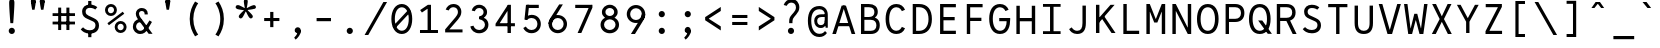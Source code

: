 SplineFontDB: 3.0
FontName: LabMono-Regular
FullName: Lab Mono
FamilyName: Lab Mono
Weight: Regular
Copyright: Copyright (c) 2015, HATSUMATSU
UComments: "2015-2-27: Created with FontForge (http://fontforge.org)"
Version: 001.000
ItalicAngle: 0
UnderlinePosition: -100
UnderlineWidth: 50
Ascent: 800
Descent: 200
InvalidEm: 0
LayerCount: 3
Layer: 0 0 "Back" 1
Layer: 1 0 "Fore" 0
Layer: 2 0 "Back 2" 1
XUID: [1021 437 1089924317 910833]
FSType: 0
OS2Version: 0
OS2_WeightWidthSlopeOnly: 0
OS2_UseTypoMetrics: 1
CreationTime: 1425044595
ModificationTime: 1441144111
PfmFamily: 17
TTFWeight: 400
TTFWidth: 5
LineGap: 90
VLineGap: 0
OS2TypoAscent: 0
OS2TypoAOffset: 1
OS2TypoDescent: 0
OS2TypoDOffset: 1
OS2TypoLinegap: 90
OS2WinAscent: 0
OS2WinAOffset: 1
OS2WinDescent: 0
OS2WinDOffset: 1
HheadAscent: 0
HheadAOffset: 1
HheadDescent: 0
HheadDOffset: 1
OS2CapHeight: 0
OS2XHeight: 0
OS2Vendor: 'PfEd'
Lookup: 260 0 0 "'mark' Mark Positioning in Latin lookup 0" { "'mark' Mark Positioning in Latin lookup 0-1"  } ['mark' ('DFLT' <'dflt' > 'latn' <'dflt' > ) ]
MarkAttachClasses: 1
DEI: 91125
LangName: 1033
Encoding: UnicodeBmp
UnicodeInterp: none
NameList: AGL For New Fonts
DisplaySize: -48
AntiAlias: 1
FitToEm: 1
WinInfo: 140 28 11
BeginPrivate: 0
EndPrivate
Grid
-1000 735 m 0
 2000 735 l 1024
  Named: "ring"
287.5 1300 m 0
 287.5 -700 l 1024
-1000 784 m 0
 2000 784 l 1024
  Named: "i dot top"
-1000 204 m 0
 2000 204 l 1024
541 1300 m 0
 541 -700 l 1024
522 1300 m 0
 522 -700 l 1024
33 1300 m 0
 33 -700 l 1024
  Named: "A left"
549 1300 m 0
 549 -700 l 1024
119 1300 m 0
 119 -700 l 1024
-1000 351 m 0
 2000 351 l 1024
  Named: "Caps center"
-1000 755.5 m 0
 2000 755.5 l 1024
  Named: "Ascender"
-1000 152.75 m 0
 2000 152.75 l 1024
-1000 75 m 0
 2000 75 l 1024
-1000 705 m 0
 2000 705 l 1024
  Named: "Caps height"
320 1300 m 0
 320 -700 l 1024
  Named: "center"
-1000 438 m 0
 2000 438 l 1024
  Named: "einlauf n"
-1001 525 m 0
 1999 525 l 1024
  Named: "x-height"
EndSplineSet
TeXData: 1 0 0 671088 335544 223696 550502 1048576 223696 783286 444596 497025 792723 393216 433062 380633 303038 157286 324010 404750 52429 2506097 1059062 262144
AnchorClass2: "bottom" "'mark' Mark Positioning in Latin lookup 0-1" "top" "'mark' Mark Positioning in Latin lookup 0-1" "Diacritics Top" "" "diacritics top" "" 
BeginChars: 65536 189

StartChar: space
Encoding: 32 32 0
Width: 640
VWidth: 0
Flags: W
LayerCount: 3
Back
Fore
Validated: 1
Layer: 2
EndChar

StartChar: exclam
Encoding: 33 33 1
Width: 640
VWidth: 0
Flags: HW
LayerCount: 3
Back
Fore
SplineSet
243 73 m 0
 243 116 277 151 320 151 c 0
 363 151 397 116 397 73 c 0
 397 30 363 -5 320 -5 c 0
 277 -5 243 30 243 73 c 0
386 781 m 0
 386 681 367 396 355 266 c 1
 355 266 285 266 285 266 c 1
 273 396 254 681 254 781 c 0
 254 834 275 871 320 871 c 0
 365 871 386 834 386 781 c 0
EndSplineSet
Validated: 1
Layer: 2
EndChar

StartChar: quotedbl
Encoding: 34 34 2
Width: 640
VWidth: 0
Flags: HW
LayerCount: 3
Back
Fore
SplineSet
370 805 m 0
 370 835 387 871 431 871 c 0
 475 871 492 835 492 805 c 0
 492 766 470 729 431 729 c 0
 392 729 370 765 370 805 c 0
492 805 m 1
 492 755 475 656 461 586 c 9
 461 586 401 586 401 586 c 1
 387 656 370 755 370 805 c 0
 370 805 370 791 370 805 c 1
 492 805 l 0
 492 805 l 1
148 805 m 0
 148 835 165 871 209 871 c 0
 253 871 270 835 270 805 c 0
 270 766 248 729 209 729 c 0
 170 729 148 765 148 805 c 0
270 805 m 1
 270 755 253 656 239 586 c 9
 239 586 179 586 179 586 c 1
 165 656 148 755 148 805 c 0
 148 805 148 791 148 805 c 1
 270 805 l 0
 270 805 l 1
EndSplineSet
Validated: 5
Layer: 2
EndChar

StartChar: numbersign
Encoding: 35 35 3
Width: 640
VWidth: 0
Flags: HW
LayerCount: 3
Back
Fore
SplineSet
40 495 m 25
 40 425 l 25
 600 425 l 25
 600 495 l 25
 40 495 l 25
40 285 m 25
 40 215 l 25
 600 215 l 25
 600 285 l 25
 40 285 l 25
385 635 m 25
 385 75 l 25
 460 75 l 25
 460 635 l 25
 385 635 l 25
180 635 m 25
 180 75 l 25
 255 75 l 25
 255 635 l 25
 180 635 l 25
EndSplineSet
Validated: 5
Layer: 2
EndChar

StartChar: dollar
Encoding: 36 36 4
Width: 640
VWidth: 0
Flags: HW
LayerCount: 3
Back
Fore
SplineSet
280 -97 m 1
 360 -97 l 1
 360 57 l 1
 280 57 l 1
 280 -97 l 1
280 651 m 1
 360 651 l 1
 360 802 l 1
 280 802 l 1
 280 651 l 1
93 98 m 17
 127.901367188 50.9921875 197 -7 320 -7 c 0
 468 -7 550 73 550 195 c 0
 550 279 510.208984375 336.693359375 417 377 c 2
 285 439 l 18
 246.69076929 456.993729576 216 482 216 536 c 0
 216 594 254 630 320 630 c 0
 393 630 430.455078125 605.643554688 457 588 c 9
 508 646 l 1
 475.967773438 673.28125 417 712 320 712 c 0
 206 712 128 646 128 536 c 0
 128 438.772460938 182.7265625 390.81640625 251 362 c 2
 389 300 l 2
 446.3164639 275.989048907 462 242.25 462 195 c 0
 462 130.75 418 75 320 75 c 0
 226 75 178.936523438 120.690429688 152 149 c 9
 93 98 l 17
EndSplineSet
Validated: 5
Layer: 2
EndChar

StartChar: percent
Encoding: 37 37 5
Width: 640
VWidth: 0
Flags: HW
LayerCount: 3
Back
SplineSet
155 262 m 4
 155 147 222 75 320 75 c 4
 418 75 485 147 485 262 c 4
 485 377 418 450 320 450 c 4
 222 450 155 377 155 262 c 4
70 262 m 4
 70 427 175 530 320 530 c 4
 465 530 570 427 570 262 c 4
 570 97 465 -5 320 -5 c 4
 175 -5 70 97 70 262 c 4
EndSplineSet
Fore
SplineSet
364 142 m 0
 364 98 394 62 438 62 c 0
 482 62 518 98 518 142 c 0
 518 186 485 222 441 222 c 0
 397 222 364 186 364 142 c 0
292 142 m 0
 292 224 359 291 441 291 c 0
 523 291 590 224 590 142 c 0
 590 60 523 -7 441 -7 c 0
 359 -7 292 60 292 142 c 0
122 561 m 0
 122 517 152 481 196 481 c 0
 240 481 276 517 276 561 c 0
 276 605 243 641 199 641 c 0
 155 641 122 605 122 561 c 0
147.973632812 184.973632812 m 1
 110.618164062 236.329101562 l 1
 493.594726562 519.3046875 l 1
 531.950195312 468.950195312 l 1
 147.973632812 184.973632812 l 1
50 561 m 0
 50 643 117 710 199 710 c 0
 281 710 348 643 348 561 c 0
 348 479 281 412 199 412 c 0
 117 412 50 479 50 561 c 0
EndSplineSet
Validated: 1
Layer: 2
EndChar

StartChar: ampersand
Encoding: 38 38 6
Width: 640
VWidth: 0
Flags: HW
LayerCount: 3
Back
Fore
SplineSet
470 507 m 2
 470 603 404 655 320 655 c 0
 221 655 170 580 170 507 c 0
 170 423 227.88 352.16 264 304 c 2
 492 0 l 1
 589 0 l 1
 326 350 l 2
 307.370117188 374.79296875 250 447 250 507 c 0
 250 547 276 580 320 580 c 0
 364 580 390 548 390 508 c 0
 390 492.416244719 390 487 390 487 c 25
 469 487 l 25
 470 507 l 2
305 363 m 1
 305 363 283.09375 363.022460938 283 363 c 2
 160 363 97 269 97 175 c 0
 97 75 179 -5 280 -5 c 0
 370 -5 424.969854697 41.5810209044 471 118 c 2
 574 289 l 1
 574 289 513 328 513 328 c 1
 513 328 408.34205068 170.246172838 408 170 c 2
 370.573661003 113.682270843 343 75 276 75 c 0
 230 75 177 125 177 175 c 0
 177 228 211.587890625 284 282 284 c 2
 305 284 l 2
 305 363 l 1
EndSplineSet
Validated: 5
Layer: 2
EndChar

StartChar: quotesingle
Encoding: 39 39 7
Width: 640
VWidth: 0
Flags: HW
LayerCount: 3
Back
Fore
SplineSet
259 805 m 4
 259 835 276 871 320 871 c 4
 364 871 381 835 381 805 c 4
 381 766 359 729 320 729 c 4
 281 729 259 765 259 805 c 4
381 805 m 5
 381 755 364 656 350 586 c 13
 350 586 290 586 290 586 c 5
 276 656 259 755 259 805 c 4
 259 805 259 791 259 805 c 5
 381 805 l 4
 381 805 l 5
EndSplineSet
Validated: 5
Layer: 2
EndChar

StartChar: parenleft
Encoding: 40 40 8
Width: 640
VWidth: 0
Flags: HW
LayerCount: 3
Back
SplineSet
210 805 m 5
 450 805 l 1
 450 730 l 1
 210 730 l 1
 210 805 l 5
210 -25 m 1
 450 -25 l 1
 450 -100 l 1
 210 -100 l 1
 210 -25 l 1
210 730 m 1
 290 730 l 1
 290 -25 l 1
 210 -25 l 1
 210 730 l 1
EndSplineSet
Fore
SplineSet
308 352 m 4
 308 159 384 26 430 -40 c 5
 352 -84 l 5
 277 32 218 161 218 352 c 4
 308 352 l 4
308 352 m 4
 218 352 l 4
 218 543 277 672 352 788 c 5
 430 744 l 5
 384 678 308 545 308 352 c 4
EndSplineSet
Validated: 5
Layer: 2
EndChar

StartChar: parenright
Encoding: 41 41 9
Width: 640
VWidth: 0
Flags: HW
LayerCount: 3
Back
SplineSet
430 805 m 1
 190 805 l 1
 190 730 l 1
 430 730 l 1
 430 805 l 1
430 -25 m 1
 190 -25 l 1
 190 -100 l 1
 430 -100 l 1
 430 -25 l 1
430 730 m 1
 350 730 l 1
 350 -25 l 1
 430 -25 l 1
 430 730 l 1
EndSplineSet
Fore
SplineSet
332 352 m 0
 332 159 256 26 210 -40 c 1
 288 -84 l 1
 363 32 422 161 422 352 c 0
 332 352 l 0
332 352 m 0
 422 352 l 0
 422 543 363 672 288 788 c 1
 210 744 l 1
 256 678 332 545 332 352 c 0
EndSplineSet
Validated: 5
Layer: 2
EndChar

StartChar: asterisk
Encoding: 42 42 10
Width: 640
VWidth: 0
Flags: HW
LayerCount: 3
Back
Fore
SplineSet
297 617 m 25
 343 616 l 25
 347 613 l 25
 362 570 l 25
 360 563 l 25
 323 535 l 25
 317 535 l 25
 280 563 l 25
 278 569 l 25
 292 612 l 25
 297 617 l 25
135 692 m 0
 174 679 246 641 296 613 c 1
 281 567 l 1
 224 574 143 585 104 598 c 0
 81 606 58 627 69 661 c 0
 80 695 112 700 135 692 c 0
156 438 m 0
 180 471 238 528 281 567 c 1
 320 538 l 1
 296 485 260 413 236 380 c 0
 222 360 194 345 165 366 c 0
 136 387 142 418 156 438 c 0
404 380 m 0
 380 413 344 485 320 538 c 1
 359 567 l 1
 402 528 460 471 484 438 c 0
 498 418 504 387 475 366 c 0
 446 345 418 360 404 380 c 0
536 598 m 0
 497 585 416 574 359 567 c 1
 344 613 l 1
 394 641 466 679 505 692 c 0
 528 700 560 695 571 661 c 0
 582 627 559 606 536 598 c 0
369 790 m 0
 369 750 355 670 344 613 c 1
 296 613 l 1
 285 670 271 750 271 790 c 0
 271 814 284 844 320 844 c 0
 356 844 369 814 369 790 c 0
EndSplineSet
Validated: 37
Layer: 2
EndChar

StartChar: plus
Encoding: 43 43 11
Width: 640
VWidth: 0
Flags: HW
LayerCount: 3
Back
Fore
SplineSet
360 520 m 5
 360 140 l 5
 280 140 l 5
 280 520 l 5
 360 520 l 5
130 368 m 5
 510 368 l 5
 510 292 l 5
 130 292 l 5
 130 368 l 5
EndSplineSet
Validated: 5
Layer: 2
EndChar

StartChar: comma
Encoding: 44 44 12
Width: 640
VWidth: 0
Flags: HW
LayerCount: 3
Back
SplineSet
409 46 m 5
 409 -49 326 -122 279 -158 c 13
 242 -110 l 21
 279.147460938 -74.0478515625 316 -25 316 7 c 4
 316 28 287 49 277 63 c 5
 409 67 l 4
 409 46 l 5
248 79 m 4
 248 119 280 151 326 151 c 4
 378 151 409 109 409 67 c 4
 409 27 360 7 320 7 c 4
 280 7 248 39 248 79 c 4
EndSplineSet
Fore
SplineSet
397 57 m 5
 397 -28 314 -122 267 -158 c 13
 230 -110 l 21
 267.147460938 -74.0478515625 304 -25 304 7 c 4
 304 28 265 49 255 63 c 5
 387 67 l 4
 397 57 l 5
243 75 m 4
 243 115 277 151 320 151 c 4
 371 151 397 106 397 57 c 4
 397 17 354 7 314 7 c 4
 274 7 243 35 243 75 c 4
EndSplineSet
Validated: 5
Layer: 2
EndChar

StartChar: hyphen
Encoding: 45 45 13
Width: 640
VWidth: 0
Flags: HW
LayerCount: 3
Back
Fore
SplineSet
140 370 m 5
 500 370 l 5
 500 290 l 5
 140 290 l 5
 140 370 l 5
EndSplineSet
Validated: 1
Layer: 2
EndChar

StartChar: period
Encoding: 46 46 14
Width: 640
VWidth: 0
Flags: HW
LayerCount: 3
Back
Fore
SplineSet
243 73 m 4
 243 116 277 151 320 151 c 4
 363 151 397 116 397 73 c 4
 397 30 363 -5 320 -5 c 4
 277 -5 243 30 243 73 c 4
EndSplineSet
Validated: 1
Layer: 2
EndChar

StartChar: slash
Encoding: 47 47 15
Width: 640
VWidth: 0
Flags: HW
LayerCount: 3
Back
Fore
SplineSet
40 -50 m 1
 132 -50 l 1
 132 -50 602 775 602 775 c 1
 510 775 l 25
 40 -50 l 1
EndSplineSet
Validated: 9
Layer: 2
EndChar

StartChar: zero
Encoding: 48 48 16
Width: 640
VWidth: 0
Flags: HW
HStem: -5 85<244.538 408.839> 625 85<231.161 395.462>
VStem: 50 90<212.412 493.394> 500 90<212.412 493.394>
LayerCount: 3
Back
Fore
SplineSet
495.967773438 580.360351562 m 1
 548.13671875 529.168945312 l 1
 144.014648438 123.046875 l 1
 92.552734375 174.9453125 l 1
 495.967773438 580.360351562 l 1
146 353 m 0
 146 179 220 77 320 77 c 0
 420 77 494 179 494 353 c 0
 494 527 420 628 320 628 c 0
 220 628 146 527 146 353 c 0
59 353 m 0
 59 553 156 710 320 710 c 0
 484 710 581 553 581 353 c 0
 581 153 484 -5 320 -5 c 0
 156 -5 59 153 59 353 c 0
EndSplineSet
Validated: 5
Layer: 2
EndChar

StartChar: one
Encoding: 49 49 17
Width: 640
VWidth: 0
Flags: HW
LayerCount: 3
Back
Fore
SplineSet
322 705 m 9
 129 574 l 1
 129 574 173 512 173 512 c 1
 308 603 l 1
 400 603 l 1
 400 705 l 1
 400 705 322 705 322 705 c 9
315 603 m 9
 315 75 l 25
 400 75 l 25
 400 603 l 17
 400 603 315 603 315 603 c 9
125 0 m 25
 575 0 l 25
 575 75 l 25
 125 75 l 25
 125 0 l 25
EndSplineSet
Validated: 5
Layer: 2
EndChar

StartChar: two
Encoding: 50 50 18
Width: 640
VWidth: 0
Flags: HW
LayerCount: 3
Back
SplineSet
171 525 m 21
 171.337466698 533.453164903 176 557 192 575 c 4
 215.563853089 601.509334725 184 628 184 628 c 29
 184 628 195.372384807 691.787854667 143 638 c 4
 106 600 101 557 98 540 c 13
 171 525 l 21
122 611 m 5
 185 567 l 21
 207 592 237 630 302 630 c 4
 366 630 417 587 417 510 c 4
 417 457 380.466446208 406.650787623 353 375 c 6
 352.983398438 374.958984375 97 80 97 80 c 5
 97 0 l 29
 516 0 l 29
 516 80 l 29
 209 80 l 29
 209 85 l 5
 417 322 l 6
 458.985083392 369.838772903 502 434 502 510 c 4
 502 628 427 710 302 710 c 4
 197 710 144 641 122 611 c 5
EndSplineSet
Fore
SplineSet
117 571 m 1
 192 549 l 1
 219 601 256 630 309 630 c 0
 373 630 424 587 424 510 c 0
 424 457 386.971679688 406.080078125 360 375 c 2
 359.983398438 374.958984375 104 75 104 75 c 1
 104 0 l 25
 538 0 l 25
 538 75 l 25
 213 75 l 25
 213 80 l 1
 424 322 l 2
 465.489257812 369.2734375 509 434 509 510 c 0
 509 628 434 710 309 710 c 0
 216 710 148 650 117 571 c 1
EndSplineSet
Validated: 9
Layer: 2
EndChar

StartChar: three
Encoding: 51 51 19
Width: 640
VWidth: 0
Flags: HW
LayerCount: 3
Back
SplineSet
305 424 m 4
 363 424 415 465 415 527 c 4
 415 589 363 630 305 630 c 4
 247 630 195 589 195 527 c 4
 108 527 l 4
 108 634 200 712 305 712 c 4
 410 712 502 634 502 527 c 4
 502 420 410 354 305 354 c 4
 275 354 l 5
 275 424 l 5
 305 424 l 4
305 411 m 4
 427 411 536 338 536 208 c 4
 536 78 427 -7 305 -7 c 4
 183 -7 74 78 74 208 c 4
 161 208 l 4
 161 132 229 75 305 75 c 4
 381 75 449 132 449 208 c 4
 449 284 381 341 305 341 c 4
 275 341 l 5
 275 411 l 5
 305 411 l 4
EndSplineSet
Fore
SplineSet
311 422 m 1
 364.252929688 426.8359375 415 465 415 527 c 0
 415 589 363 630 305 630 c 0
 235 630 206 579 197 548 c 0
 119 565 l 0
 131 633 190 712 305 712 c 0
 410 712 502 634 502 527 c 0
 502 425.128629206 418.607964953 360.421100117 320.000003449 354.452130642 c 0
 315.035667863 354.151627852 317.033203125 354 312 354 c 0
 311 354 l 1
 311 366 311 418 311 422 c 1
162 184 m 0
 172 148 210.189453125 75 305 75 c 0
 381 75 449 132 449 208 c 0
 449 284 382.05859375 338 311 343 c 1
 311 349 311 386 311 411 c 1
 313 411 l 0
 313 411 315.026515663 410.876191291 319.999996074 410.629691412 c 0
 435.79295013 404.890662228 536 332.646256998 536 208 c 0
 536 78 427 -7 305 -7 c 0
 183 -7 98 71 85 166.086914062 c 0
 162 184 l 0
EndSplineSet
Validated: 5
Layer: 2
EndChar

StartChar: four
Encoding: 52 52 20
Width: 640
VWidth: 0
Flags: HW
LayerCount: 3
Back
SplineSet
322 705 m 13
 129 574 l 5
 129 574 173 512 173 512 c 5
 308 603 l 5
 400 603 l 5
 400 705 l 5
 400 705 322 705 322 705 c 13
315 603 m 13
 315 80 l 29
 400 80 l 29
 400 603 l 21
 400 603 315 603 315 603 c 13
125 0 m 29
 575 0 l 29
 575 80 l 29
 125 80 l 29
 125 0 l 29
EndSplineSet
Fore
SplineSet
363 546 m 9
 373 705 l 25
 64 231 l 25
 64 169 l 25
 548 169 l 25
 548 245 l 25
 167 245 l 17
 358 546 l 1
 363 546 l 9
363 675 m 9
 363 0 l 25
 448 0 l 25
 448 705 l 17
 373 705 l 1
 363 675 l 9
EndSplineSet
Validated: 5
Layer: 2
EndChar

StartChar: five
Encoding: 53 53 21
Width: 640
VWidth: 0
Flags: HW
LayerCount: 3
Back
Fore
SplineSet
137 336 m 1
 199 324 l 5
 217 362 l 1
 254 705 l 1
 175 705 l 1
 137 336 l 1
170 161 m 9
 107.197265625 122.635742188 l 1
 129.466796875 74.2138671875 187 -7 315 -7 c 0
 453 -7 546 96 546 224 c 0
 546 356 453 455 315 455 c 0
 218 455 169 390 147 359 c 1
 199 324 l 1
 216.083984375 347.772460938 256.99609375 375 315 375 c 0
 405 375 461 307 461 224 c 0
 461 141 404 73 315 73 c 0
 232 73 197.424804688 122.991210938 170 161 c 9
203 625 m 25
 495 625 l 25
 495 705 l 25
 203 705 l 25
 203 625 l 25
EndSplineSet
Validated: 5
Layer: 2
EndChar

StartChar: six
Encoding: 54 54 22
Width: 640
VWidth: 0
Flags: HW
LayerCount: 3
Back
SplineSet
710 214 m 4
 710 336 809 435 931 435 c 4
 1053 435 1152 336 1152 214 c 4
 1152 92 1053 -7 931 -7 c 4
 809 -7 710 92 710 214 c 4
EndSplineSet
Fore
SplineSet
89 224 m 4
 89 352 192 450 320 450 c 4
 448 450 551 350 551 224 c 4
 551 96 448 -7 320 -7 c 4
 192 -7 89 96 89 224 c 4
174 224 m 4
 174 141 237 73 320 73 c 4
 403 73 466 141 466 224 c 4
 466 307 403 375 320 375 c 4
 237 375 174 307 174 224 c 4
89 224 m 5
 89 296 116.892394863 345.876248496 146 391 c 6
 355 715 l 5
 447 715 l 29
 219 345 l 6
 196.419921875 307.990234375 174 288 174 224 c 5
 89 224 l 5
EndSplineSet
Validated: 5
Layer: 2
EndChar

StartChar: seven
Encoding: 55 55 23
Width: 640
VWidth: 0
Flags: HW
LayerCount: 3
Back
SplineSet
322 705 m 13
 129 574 l 5
 129 574 173 512 173 512 c 5
 308 603 l 5
 400 603 l 5
 400 705 l 5
 400 705 322 705 322 705 c 13
315 603 m 13
 315 80 l 29
 400 80 l 29
 400 603 l 21
 400 603 315 603 315 603 c 13
125 0 m 29
 575 0 l 29
 575 80 l 29
 125 80 l 29
 125 0 l 29
EndSplineSet
Fore
SplineSet
536 705 m 17
 513 705 l 1
 438 625 l 9
 438 620 l 25
 165 0 l 25
 258 0 l 25
 536 635 l 25
 536 705 l 17
106 625 m 29
 520 625 l 29
 520 705 l 29
 106 705 l 29
 106 625 l 29
EndSplineSet
Validated: 5
Layer: 2
EndChar

StartChar: eight
Encoding: 56 56 24
Width: 640
VWidth: 0
Flags: HW
LayerCount: 3
Back
SplineSet
146 353 m 0
 146 179 220 77 320 77 c 0
 420 77 494 179 494 353 c 0
 494 527 420 628 320 628 c 0
 220 628 146 527 146 353 c 0
59 353 m 0
 59 553 156 710 320 710 c 0
 484 710 581 553 581 353 c 0
 581 153 484 -5 320 -5 c 0
 156 -5 59 153 59 353 c 0
EndSplineSet
Fore
SplineSet
176 208 m 0
 176 132 244 75 320 75 c 0
 396 75 464 132 464 208 c 0
 464 284 396 341 320 341 c 0
 244 341 176 284 176 208 c 0
210 527 m 0
 210 465 262 424 320 424 c 0
 378 424 430 465 430 527 c 0
 430 589 378 630 320 630 c 0
 262 630 210 589 210 527 c 0
89 208 m 0
 89 338 198 411 320 411 c 0
 442 411 551 338 551 208 c 0
 551 78 442 -7 320 -7 c 0
 198 -7 89 78 89 208 c 0
123 527 m 0
 123 634 215 712 320 712 c 0
 425 712 517 634 517 527 c 0
 517 420 425 354 320 354 c 0
 215 354 123 420 123 527 c 0
EndSplineSet
Validated: 5
Layer: 2
EndChar

StartChar: nine
Encoding: 57 57 25
Width: 640
VWidth: 0
Flags: HW
LayerCount: 3
Back
Fore
SplineSet
556 491 m 0
 556 363 453 265 325 265 c 0
 197 265 94 365 94 491 c 0
 94 619 197 722 325 722 c 0
 453 722 556 619 556 491 c 0
471 491 m 0
 471 574 408 642 325 642 c 0
 242 642 179 574 179 491 c 0
 179 408 242 340 325 340 c 0
 408 340 471 408 471 491 c 0
556 491 m 1
 556 418 528.907142908 362.589872148 500 317 c 2
 299 0 l 1
 198 0 l 25
 426 357 l 2
 447.519167605 390.694486118 471 432 471 491 c 1
 556 491 l 1
EndSplineSet
Validated: 5
Layer: 2
EndChar

StartChar: colon
Encoding: 58 58 26
Width: 640
VWidth: 0
Flags: HW
LayerCount: 3
Back
Fore
SplineSet
243 447 m 4
 243 490 277 525 320 525 c 4
 363 525 397 490 397 447 c 4
 397 404 363 369 320 369 c 4
 277 369 243 404 243 447 c 4
243 73 m 4
 243 116 277 151 320 151 c 4
 363 151 397 116 397 73 c 4
 397 30 363 -5 320 -5 c 4
 277 -5 243 30 243 73 c 4
EndSplineSet
Validated: 1
Layer: 2
EndChar

StartChar: semicolon
Encoding: 59 59 27
Width: 640
VWidth: 0
Flags: HW
LayerCount: 3
Back
SplineSet
243 73 m 0
 243 116 277 151 320 151 c 0
 363 151 397 116 397 73 c 0
 397 30 363 -5 320 -5 c 0
 277 -5 243 30 243 73 c 0
EndSplineSet
Fore
SplineSet
397 57 m 5
 397 -28 314 -122 267 -158 c 13
 230 -110 l 21
 267.147460938 -74.0478515625 304 -25 304 7 c 4
 304 28 265 49 255 63 c 5
 387 67 l 4
 397 57 l 5
243 75 m 4
 243 115 277 151 320 151 c 4
 371 151 397 106 397 57 c 4
 397 17 354 7 314 7 c 4
 274 7 243 35 243 75 c 4
243 447 m 0
 243 490 277 525 320 525 c 0
 363 525 397 490 397 447 c 0
 397 404 363 369 320 369 c 0
 277 369 243 404 243 447 c 0
EndSplineSet
Validated: 5
Layer: 2
EndChar

StartChar: less
Encoding: 60 60 28
Width: 640
VWidth: 0
Flags: HW
LayerCount: 3
Back
SplineSet
360 520 m 5
 360 140 l 5
 280 140 l 5
 280 520 l 5
 360 520 l 5
130 368 m 5
 510 368 l 5
 510 292 l 5
 130 292 l 5
 130 368 l 5
EndSplineSet
Fore
SplineSet
104 319 m 29
 104 358 l 29
 197 358 l 29
 197 355 l 29
 495 165 l 29
 495 64 l 29
 104 319 l 29
104 397 m 29
 495 652 l 29
 495 551 l 29
 197 361 l 29
 197 358 l 29
 104 358 l 29
 104 397 l 29
EndSplineSet
Validated: 5
Layer: 2
EndChar

StartChar: equal
Encoding: 61 61 29
Width: 640
VWidth: 0
Flags: HW
LayerCount: 3
Back
SplineSet
140 370 m 5
 500 370 l 5
 500 290 l 5
 140 290 l 5
 140 370 l 5
EndSplineSet
Fore
SplineSet
130 453 m 1
 510 453 l 1
 510 377 l 1
 130 377 l 1
 130 453 l 1
130 283 m 1
 510 283 l 1
 510 207 l 1
 130 207 l 1
 130 283 l 1
EndSplineSet
Validated: 1
Layer: 2
EndChar

StartChar: greater
Encoding: 62 62 30
Width: 640
VWidth: 0
Flags: HW
LayerCount: 3
Back
Fore
SplineSet
536 319 m 29
 536 358 l 29
 443 358 l 29
 443 355 l 29
 145 165 l 29
 145 64 l 29
 536 319 l 29
536 397 m 29
 145 652 l 29
 145 551 l 29
 443 361 l 29
 443 358 l 29
 536 358 l 29
 536 397 l 29
EndSplineSet
Validated: 5
Layer: 2
EndChar

StartChar: question
Encoding: 63 63 31
Width: 640
VWidth: 0
Flags: HW
LayerCount: 3
Back
SplineSet
243 73 m 0
 243 116 277 151 320 151 c 0
 363 151 397 116 397 73 c 0
 397 30 363 -5 320 -5 c 0
 277 -5 243 30 243 73 c 0
386 781 m 0
 386 681 367 396 355 266 c 1
 355 266 285 266 285 266 c 1
 273 396 254 681 254 781 c 0
 254 834 275 871 320 871 c 0
 365 871 386 834 386 781 c 0
EndSplineSet
Fore
SplineSet
223 73 m 0
 223 116 257 151 300 151 c 0
 343 151 377 116 377 73 c 0
 377 30 343 -5 300 -5 c 0
 257 -5 223 30 223 73 c 0
319 477 m 2
 319 477 370.982564291 536.959207022 371 537 c 2
 398.016210506 568.018612062 424 608 424 661 c 0
 424 738 373 781 309 781 c 0
 256 781 219 752 192 700 c 1
 117 722 l 1
 145 802 216 871 309 871 c 0
 434 871 509 779 509 661 c 0
 509 585 474.9466464 536.013309169 433 486 c 2
 381 424 l 2
 350.984265213 390.308869117 337 360 337 314 c 2
 337 266 l 25
 255 266 l 25
 255 314 l 2
 255 383.641601562 271.517855727 422.212910454 319 477 c 2
EndSplineSet
Validated: 1
Layer: 2
EndChar

StartChar: at
Encoding: 64 64 32
Width: 640
VWidth: 0
Flags: HW
LayerCount: 3
Back
Fore
SplineSet
522 393 m 9
 522 461 l 1
 419 461 l 2
 289.197265625 461 230 394.799804688 230 298 c 0
 230 190.200195312 296 118 396 118 c 0
 492 118 534.08203125 198.357421875 534 258 c 1
 493 308 l 17
 492.721679688 224.1484375 454.375 190 396 190 c 0
 336.83984375 190 305 231.200195312 305 298 c 0
 305 355.799804688 341.400390625 393 419 393 c 2
 419 393 522 393 522 393 c 9
570 450 m 1
 570 590.232421875 482 678 360 678 c 0
 162 678 72 527 72 301 c 0
 72 75 162 -91 360 -91 c 0
 444.44921875 -91 504 -54 549 7 c 1
 501 50 l 1
 471 21 441 -11 360 -11 c 0
 240 -11 156 95 156 301 c 0
 156 507 241 597 361 597 c 0
 442 597 492.280273438 541.831054688 496 460 c 2
 493 438 l 1
 493 420 l 1
 493 308 l 1
 516 125 l 1
 570 125 l 1
 570 450 l 1
EndSplineSet
Validated: 37
Layer: 2
EndChar

StartChar: A
Encoding: 65 65 33
Width: 640
VWidth: 0
Flags: W
HStem: 0 21G<33 130.27 509.702 607> 190 80<180 460>
AnchorPoint: "top" 320 695 basechar 0
LayerCount: 3
Back
Fore
SplineSet
180 270 m 5
 460 270 l 5
 460 190 l 5
 180 190 l 5
 180 270 l 5
345 705 m 5
 124 0 l 5
 33 0 l 5
 266 705 l 5
 266 705 345 705 345 705 c 5
607 0 m 5
 516 0 l 5
 294 705 l 5
 294 705 374 705 374 705 c 5
 607 0 l 5
EndSplineSet
Validated: 5
Layer: 2
EndChar

StartChar: B
Encoding: 66 66 34
Width: 640
VWidth: 0
Flags: HW
LayerCount: 3
Back
SplineSet
493 0 m 13
 328 320 l 29
 426 320 l 29
 590 0 l 21
 558.666992188 0 524.333007812 0 493 0 c 13
180 705 m 29
 180 705 340 705 340 705 c 4
 475 705 565 632 565 505 c 4
 565 380 475 305 340 305 c 4
 180 305 l 29
 180 385 l 29
 180 385 340 385 340 385 c 4
 435 385 480 430 480 505 c 4
 480 580 435 625 340 625 c 4
 180 625 l 29
 180 705 l 29
95 0 m 29
 95 705 l 29
 180 705 l 29
 180 0 l 29
 95 0 l 29
EndSplineSet
Fore
SplineSet
185 395 m 25
 185 395 345 395 345 395 c 4
 485 395 570 331 570 208 c 4
 570 77 483 0 345 0 c 4
 185 0 l 25
 185 80 l 25
 185 80 345 80 345 80 c 4
 442 80 485 130 485 208 c 4
 485 283 440 335 345 335 c 0
 185 335 l 25
 185 395 l 25
185 705 m 25
 185 705 295 705 295 705 c 0
 430 705 520 642 520 515 c 4
 520 402 425 345 295 345 c 4
 185 345 l 25
 185 405 l 25
 185 405 295 405 295 405 c 0
 390 405 435 444 435 515 c 4
 435 588 390 625 295 625 c 0
 185 625 l 25
 185 705 l 25
100 0 m 25
 100 705 l 25
 185 705 l 25
 185 0 l 25
 100 0 l 25
EndSplineSet
Validated: 5
Layer: 2
EndChar

StartChar: C
Encoding: 67 67 35
Width: 640
VWidth: 0
Flags: HW
LayerCount: 3
Back
SplineSet
145 353 m 0
 145 178 215 76 325 76 c 0
 435 76 505 178 505 353 c 0
 505 528 435 629 325 629 c 0
 215 629 145 528 145 353 c 0
55 353 m 0
 55 553 140 710 325 710 c 0
 510 710 595 553 595 353 c 0
 595 153 510 -5 325 -5 c 0
 140 -5 55 153 55 353 c 0
EndSplineSet
Fore
SplineSet
461 537 m 5
 449.89 561.861328125 412.471679688 629 325 629 c 4
 215 629 145 528 145 353 c 4
 145 178 215 76 325 76 c 4
 412 76 450 144 461 168 c 5
 461 168 541 135 541 135 c 5
 505 53 434 -5 325 -5 c 4
 140 -5 55 153 55 353 c 4
 55 553 140 710 325 710 c 4
 434.139648438 710 504.8828125 652.060546875 541 570 c 4
 541 570 461 537 461 537 c 5
EndSplineSet
Validated: 1
Layer: 2
EndChar

StartChar: D
Encoding: 68 68 36
Width: 640
VWidth: 0
Flags: HW
LayerCount: 3
Back
Fore
SplineSet
178 705 m 29
 178 625 l 29
 253 625 l 6
 403 625 488 519 488 350 c 4
 488 180 395 80 253 80 c 6
 178 80 l 29
 178 0 l 29
 253 0 l 6
 463 0 573 140 573 350 c 4
 573 567 468 705 253 705 c 6
 178 705 l 29
93 705 m 29
 93 0 l 29
 178 0 l 29
 178 705 l 29
 93 705 l 29
EndSplineSet
Validated: 5
Layer: 2
EndChar

StartChar: E
Encoding: 69 69 37
Width: 640
VWidth: 0
Flags: W
HStem: 0 82<212 522> 317 82<212 492> 623 82<212 522>
AnchorPoint: "top" 320 705 basechar 0
LayerCount: 3
Back
SplineSet
170 317 m 25
 170 399 l 25
 470 399 l 25
 470 317 l 25
 170 317 l 25
470 0 m 25
 470 705 l 25
 555 705 l 25
 555 0 l 25
 470 0 l 25
85 0 m 25
 85 705 l 25
 170 705 l 25
 170 0 l 25
 85 0 l 25
EndSplineSet
Fore
SplineSet
212 317 m 29
 212 399 l 29
 492 399 l 29
 492 317 l 29
 212 317 l 29
212 0 m 29
 212 82 l 29
 522 82 l 29
 522 0 l 29
 212 0 l 29
212 623 m 29
 212 705 l 29
 522 705 l 29
 522 623 l 29
 212 623 l 29
127 0 m 29
 127 705 l 29
 212 705 l 29
 212 0 l 29
 127 0 l 29
EndSplineSet
Validated: 5
Layer: 2
EndChar

StartChar: F
Encoding: 70 70 38
Width: 640
VWidth: 0
Flags: HW
LayerCount: 3
Back
Fore
SplineSet
230 307 m 25
 230 389 l 25
 510 389 l 25
 510 307 l 25
 230 307 l 25
230 623 m 25
 230 705 l 25
 540 705 l 25
 540 623 l 25
 230 623 l 25
145 0 m 25
 145 705 l 25
 230 705 l 25
 230 0 l 25
 145 0 l 25
EndSplineSet
Validated: 5
Layer: 2
EndChar

StartChar: G
Encoding: 71 71 39
Width: 640
VWidth: 0
Flags: HW
LayerCount: 3
Back
SplineSet
140 353 m 0
 140 178 210 76 320 76 c 0
 430 76 500 178 500 353 c 0
 500 528 430 629 320 629 c 0
 210 629 140 528 140 353 c 0
50 353 m 0
 50 553 135 710 320 710 c 0
 505 710 590 553 590 353 c 0
 590 153 505 -5 320 -5 c 0
 135 -5 50 153 50 353 c 0
EndSplineSet
Fore
SplineSet
306 370 m 1
 580 370 l 1
 580 333 l 0
 544 290 l 1
 306 290 l 1
 306 370 l 1
461 537 m 1
 449.889648438 561.861328125 412.471679688 629 325 629 c 0
 215 629 145 528 145 353 c 0
 145 178 215 76 325 76 c 0
 455 76 491 200 491 283 c 0
 491 290.05859375 l 0
 580 333 l 0
 580 188 537 -5 325 -5 c 0
 140 -5 55 153 55 353 c 0
 55 553 140 710 325 710 c 0
 434.139648438 710 504.8828125 652.060546875 541 570 c 0
 541 570 461 537 461 537 c 1
EndSplineSet
Validated: 5
Layer: 2
EndChar

StartChar: H
Encoding: 72 72 40
Width: 640
VWidth: 0
Flags: W
HStem: 0 21G<85 170 470 555> 317 82<170 470>
VStem: 85 85<0 317 399 705> 470 85<0 705>
LayerCount: 3
Back
Fore
SplineSet
170 317 m 29
 170 399 l 29
 470 399 l 29
 470 317 l 29
 170 317 l 29
470 0 m 25
 470 705 l 25
 555 705 l 25
 555 0 l 25
 470 0 l 25
85 0 m 25
 85 705 l 25
 170 705 l 25
 170 0 l 25
 85 0 l 25
EndSplineSet
Validated: 5
Layer: 2
EndChar

StartChar: I
Encoding: 73 73 41
Width: 640
VWidth: 0
Flags: W
HStem: 0 70<100 540> 635 70<100 276 364 540>
VStem: 276 88<70 635>
AnchorPoint: "top" 320 705 basechar 0
LayerCount: 3
Back
SplineSet
170 317 m 25
 170 399 l 25
 470 399 l 25
 470 317 l 25
 170 317 l 25
470 0 m 25
 470 705 l 25
 555 705 l 25
 555 0 l 25
 470 0 l 25
85 0 m 25
 85 705 l 25
 170 705 l 25
 170 0 l 25
 85 0 l 25
EndSplineSet
Fore
SplineSet
100 0 m 25
 100 70 l 25
 540 70 l 25
 540 0 l 25
 100 0 l 25
100 635 m 25
 100 705 l 25
 540 705 l 25
 540 635 l 25
 100 635 l 25
276 70 m 25
 276 635 l 25
 364 635 l 25
 364 70 l 25
 276 70 l 25
EndSplineSet
Validated: 5
Layer: 2
EndChar

StartChar: J
Encoding: 74 74 42
Width: 640
VWidth: 0
Flags: HW
LayerCount: 3
Back
Fore
SplineSet
104 118 m 5
 123 71 188 -5 302 -5 c 0
 461 -5 522 99 522 270 c 9
 522 705 l 1
 437 705 l 1
 437 270 l 17
 437 140 397.999023438 75 302 75 c 0
 230.469726562 75 189 128 167 161 c 1
 104 118 l 5
EndSplineSet
Validated: 9
Layer: 2
EndChar

StartChar: K
Encoding: 75 75 43
Width: 640
VWidth: 0
Flags: HW
LayerCount: 3
Back
SplineSet
170 317 m 29
 170 399 l 29
 470 399 l 29
 470 317 l 29
 170 317 l 29
470 0 m 29
 470 705 l 29
 555 705 l 29
 555 0 l 29
 470 0 l 29
85 0 m 29
 85 705 l 29
 170 705 l 29
 170 0 l 29
 85 0 l 29
EndSplineSet
Fore
SplineSet
249 395 m 25
 514 0 l 25
 613 0 l 25
 322 431 l 25
 249 395 l 25
167 219 m 25
 590 705 l 25
 488 705 l 17
 488 705 147.7109375 318 147.7109375 318 c 1
 167 219 l 25
125 705 m 25
 125 0 l 25
 210 0 l 29
 210 705 l 29
 125 705 l 25
EndSplineSet
Validated: 5
Layer: 2
EndChar

StartChar: L
Encoding: 76 76 44
Width: 640
VWidth: 0
Flags: HW
LayerCount: 3
Back
Fore
SplineSet
244 0 m 29
 244 82 l 29
 554 82 l 29
 554 0 l 29
 244 0 l 29
159 0 m 29
 159 705 l 29
 244 705 l 29
 244 0 l 29
 159 0 l 29
EndSplineSet
Validated: 5
Layer: 2
EndChar

StartChar: M
Encoding: 77 77 45
Width: 640
VWidth: 0
Flags: HW
LayerCount: 3
Back
SplineSet
170 317 m 25
 170 399 l 25
 470 399 l 25
 470 317 l 25
 170 317 l 25
470 0 m 25
 470 705 l 25
 555 705 l 25
 555 0 l 25
 470 0 l 25
85 0 m 25
 85 705 l 25
 170 705 l 25
 170 0 l 25
 85 0 l 25
EndSplineSet
Fore
SplineSet
320 270 m 9
 320 356 l 21
 323 356 l 5
 470 705 l 1
 555 705 l 1
 555 520 l 1
 465 520 l 1
 359 270 l 1
 320 270 l 9
281 270 m 1
 175 520 l 1
 85 520 l 1
 85 705 l 1
 170 705 l 1
 317 356 l 5
 320 356 l 5
 320 270 l 1
 281 270 l 1
470 0 m 17
 470 520 l 1
 470 520 555 520 555 520 c 9
 555 0 l 25
 470 0 l 17
85 0 m 25
 85 520 l 17
 170 520 l 1
 170 520 170 0 170 0 c 9
 85 0 l 25
EndSplineSet
Validated: 5
Layer: 2
EndChar

StartChar: N
Encoding: 78 78 46
Width: 640
VWidth: 0
Flags: HW
LayerCount: 3
Back
SplineSet
170 317 m 29
 170 399 l 29
 470 399 l 29
 470 317 l 29
 170 317 l 29
470 0 m 29
 470 705 l 29
 555 705 l 29
 555 0 l 29
 470 0 l 29
85 0 m 29
 85 705 l 29
 170 705 l 29
 170 0 l 29
 85 0 l 29
EndSplineSet
Fore
SplineSet
470 0 m 1
 175 540 l 1
 85 540 l 1
 85 705 l 1
 170 705 l 1
 465 165 l 1
 555 165 l 1
 555 0 l 1
 470 0 l 1
470 165 m 1
 470 165 470 705 470 705 c 9
 555 705 l 25
 555 165 l 17
 555 165 470 165 470 165 c 1
85 0 m 25
 85 540 l 17
 170 540 l 1
 170 540 170 0 170 0 c 9
 85 0 l 25
EndSplineSet
Validated: 5
Layer: 2
EndChar

StartChar: O
Encoding: 79 79 47
Width: 640
VWidth: 0
Flags: W
HStem: -5 81<240.961 399.039> 629 81<240.961 399.039>
VStem: 50 90<205.013 500.773> 500 90<205.013 500.773>
AnchorPoint: "top" 320 705 basechar 0
LayerCount: 3
Back
Fore
SplineSet
140 353 m 4
 140 178 210 76 320 76 c 4
 430 76 500 178 500 353 c 4
 500 528 430 629 320 629 c 4
 210 629 140 528 140 353 c 4
50 353 m 4
 50 553 135 710 320 710 c 4
 505 710 590 553 590 353 c 4
 590 153 505 -5 320 -5 c 4
 135 -5 50 153 50 353 c 4
EndSplineSet
Validated: 1
Layer: 2
EndChar

StartChar: P
Encoding: 80 80 48
Width: 640
VWidth: 0
Flags: HW
LayerCount: 3
Back
Fore
SplineSet
200 705 m 29
 200 705 355 705 355 705 c 4
 495 705 585 625 585 495 c 4
 585 365 495 285 355 285 c 4
 200 285 l 29
 200 365 l 29
 200 365 356 365 356 365 c 4
 446 365 500 415 500 495 c 4
 500 575 446 625 356 625 c 4
 200 625 l 29
 200 705 l 29
115 0 m 29
 115 705 l 29
 200 705 l 29
 200 0 l 29
 115 0 l 29
EndSplineSet
Validated: 5
Layer: 2
EndChar

StartChar: Q
Encoding: 81 81 49
Width: 640
VWidth: 0
Flags: HW
LayerCount: 3
Back
Fore
SplineSet
520 0 m 1
 279 318 l 1
 382 318 l 1
 623 0 l 1
 520 0 l 1
140 353 m 0
 140 178 210 76 320 76 c 0
 430 76 500 178 500 353 c 0
 500 528 430 629 320 629 c 0
 210 629 140 528 140 353 c 0
50 353 m 0
 50 553 135 710 320 710 c 0
 505 710 590 553 590 353 c 0
 590 153 505 -5 320 -5 c 0
 135 -5 50 153 50 353 c 0
EndSplineSet
Validated: 5
Layer: 2
EndChar

StartChar: R
Encoding: 82 82 50
Width: 640
VWidth: 0
Flags: HW
LayerCount: 3
Back
Fore
SplineSet
493 0 m 13
 328 320 l 29
 426 320 l 29
 590 0 l 21
 558.666992188 0 524.333007812 0 493 0 c 13
180 705 m 29
 180 705 340 705 340 705 c 4
 475 705 565 632 565 505 c 4
 565 380 475 305 340 305 c 4
 180 305 l 29
 180 385 l 29
 180 385 340 385 340 385 c 4
 435 385 480 430 480 505 c 4
 480 580 435 625 340 625 c 4
 180 625 l 29
 180 705 l 29
95 0 m 29
 95 705 l 29
 180 705 l 29
 180 0 l 29
 95 0 l 29
EndSplineSet
Validated: 5
Layer: 2
EndChar

StartChar: S
Encoding: 83 83 51
Width: 640
VWidth: 0
Flags: HW
LayerCount: 3
Back
Fore
SplineSet
93 98 m 21
 127.901367188 50.9921875 197 -7 320 -7 c 4
 468 -7 550 73 550 195 c 4
 550 279 510.208984375 336.693359375 417 377 c 6
 285 439 l 22
 244.760742188 456.013671875 216 482 216 536 c 4
 216 594 254 630 320 630 c 4
 393 630 430.455078125 605.643554688 457 588 c 13
 508 646 l 5
 475.967773438 673.28125 417 712 320 712 c 4
 206 712 128 646 128 536 c 4
 128 438.772460938 182.7265625 390.81640625 251 362 c 6
 389 300 l 6
 446.3164639 275.989048907 462 242.25 462 195 c 4
 462 130.75 418 75 320 75 c 4
 226 75 178.936523438 120.690429688 152 149 c 13
 93 98 l 21
EndSplineSet
Validated: 9
Layer: 2
EndChar

StartChar: T
Encoding: 84 84 52
Width: 640
VWidth: 0
Flags: HW
LayerCount: 3
Back
SplineSet
170 317 m 29
 170 399 l 29
 470 399 l 29
 470 317 l 29
 170 317 l 29
470 0 m 29
 470 705 l 29
 555 705 l 29
 555 0 l 29
 470 0 l 29
85 0 m 29
 85 705 l 29
 170 705 l 29
 170 0 l 29
 85 0 l 29
EndSplineSet
Fore
SplineSet
80 625 m 29
 80 705 l 29
 560 705 l 29
 560 625 l 29
 80 625 l 29
278 0 m 29
 278 625 l 29
 362 625 l 29
 362 0 l 29
 278 0 l 29
EndSplineSet
Validated: 5
Layer: 2
EndChar

StartChar: U
Encoding: 85 85 53
Width: 640
VWidth: 0
Flags: W
HStem: -5 80<240.549 399.555>
VStem: 90 85<149.193 270> 465 85<148.975 270>
AnchorPoint: "top" 320 705 basechar 0
LayerCount: 3
Back
SplineSet
320 0 m 5
 263 0 l 5
 43 705 l 5
 134 705 l 5
 318 101 l 5
 320 101 l 5
 320 0 l 5
320 0 m 5
 320 101 l 5
 322 101 l 5
 506 705 l 5
 597 705 l 5
 377 0 l 5
 320 0 l 5
EndSplineSet
Fore
SplineSet
90 270 m 17
 90 83 169 -5 320 -5 c 0
 471 -5 550 83 550 270 c 9
 550 705 l 1
 465 705 l 1
 465 270 l 17
 465 135 414.999023438 75 320 75 c 0
 225.47 75 175 135.497070312 175 270 c 2
 175 270 175 705 175 705 c 9
 90 705 l 1
 90 270 l 17
EndSplineSet
Validated: 9
Layer: 2
EndChar

StartChar: V
Encoding: 86 86 54
Width: 640
VWidth: 0
Flags: HW
LayerCount: 3
Back
SplineSet
180 270 m 5
 460 270 l 5
 460 190 l 5
 180 190 l 5
 180 270 l 5
345 705 m 5
 124 0 l 5
 33 0 l 5
 266 705 l 5
 266 705 345 705 345 705 c 5
607 0 m 5
 516 0 l 5
 294 705 l 5
 294 705 374 705 374 705 c 5
 607 0 l 5
EndSplineSet
Fore
SplineSet
320 0 m 5
 263 0 l 5
 43 705 l 5
 134 705 l 5
 318 101 l 5
 320 101 l 5
 320 0 l 5
320 0 m 5
 320 101 l 5
 322 101 l 5
 506 705 l 5
 597 705 l 5
 377 0 l 5
 320 0 l 5
EndSplineSet
Validated: 5
Layer: 2
EndChar

StartChar: W
Encoding: 87 87 55
Width: 640
VWidth: 0
Flags: HW
LayerCount: 3
Back
Fore
SplineSet
450 0 m 25
 413 0 l 25
 323 322 l 29
 320 322 l 21
 320 359.666992188 320 437.333007812 320 475 c 9
 357 475 l 25
 447 135 l 25
 450 135 l 25
 450 0 l 25
190 0 m 25
 190 135 l 25
 193 135 l 25
 283 475 l 25
 320 475 l 25
 320 322 l 29
 317 322 l 29
 227 0 l 25
 190 0 l 25
190 0 m 1
 131 0 l 1
 26 705 l 1
 112 705 l 1
 188 135 l 1
 190 135 l 1
 190 0 l 1
450 0 m 1
 450 135 l 1
 452 135 l 1
 528 705 l 1
 614 705 l 1
 509 0 l 1
 450 0 l 1
EndSplineSet
Validated: 5
Layer: 2
EndChar

StartChar: X
Encoding: 88 88 56
Width: 640
VWidth: 0
Flags: HW
LayerCount: 3
Back
SplineSet
89 525 m 5
 185 525 l 5
 320.5 323.388671875 l 5
 456 525 l 5
 552 525 l 5
 374.490234375 267.426757812 l 5
 560 0 l 5
 462 0 l 5
 320.5 211.108398438 l 5
 179 0 l 5
 81 0 l 5
 266.509765625 267.426757812 l 5
 89 525 l 5
EndSplineSet
Fore
SplineSet
79 705 m 1
 175 705 l 1
 320.5 415.388671875 l 1
 466 705 l 1
 562 705 l 1
 374.490234375 351.426757812 l 1
 570 0 l 1
 472 0 l 1
 320.5 287.108398438 l 1
 169 0 l 1
 71 0 l 1
 266.509765625 351.426757812 l 1
 79 705 l 1
EndSplineSet
Validated: 1
Layer: 2
EndChar

StartChar: Y
Encoding: 89 89 57
Width: 640
VWidth: 0
Flags: HMW
AnchorPoint: "top" 320 705 basechar 0
LayerCount: 3
Back
SplineSet
320 0 m 5
 263 0 l 5
 43 705 l 5
 134 705 l 5
 318 101 l 5
 320 101 l 5
 320 0 l 5
320 0 m 5
 320 101 l 5
 322 101 l 5
 506 705 l 5
 597 705 l 5
 377 0 l 5
 320 0 l 5
EndSplineSet
Fore
SplineSet
278 0 m 25
 278 282 l 25
 362 282 l 25
 362 0 l 25
 278 0 l 25
320 282 m 1
 278 282 l 1
 48 705 l 1
 141 705 l 1
 318 375 l 1
 320 375 l 1
 320 375 320 282 320 282 c 1
320 282 m 1
 320 375 l 1
 322 375 l 1
 499 705 l 1
 592 705 l 1
 362 282 l 1
 320 282 l 1
EndSplineSet
Layer: 2
EndChar

StartChar: Z
Encoding: 90 90 58
Width: 640
VWidth: 0
Flags: HW
LayerCount: 3
Back
Fore
SplineSet
527 0 m 25
 113 0 l 25
 113 70 l 25
 421 620 l 25
 421 625 l 25
 118 625 l 25
 118 705 l 25
 522 705 l 25
 522 633 l 25
 214 85 l 25
 214 80 l 25
 527 80 l 25
 527 0 l 25
EndSplineSet
Validated: 1
Layer: 2
EndChar

StartChar: bracketleft
Encoding: 91 91 59
Width: 640
VWidth: 0
Flags: HW
LayerCount: 3
Back
Fore
SplineSet
210 805 m 5
 450 805 l 5
 450 730 l 5
 210 730 l 5
 210 805 l 5
210 -25 m 5
 450 -25 l 5
 450 -100 l 5
 210 -100 l 5
 210 -25 l 5
210 730 m 5
 290 730 l 5
 290 -25 l 5
 210 -25 l 5
 210 730 l 5
EndSplineSet
Validated: 5
Layer: 2
EndChar

StartChar: backslash
Encoding: 92 92 60
Width: 640
VWidth: 0
Flags: HW
LayerCount: 3
Back
Fore
SplineSet
602 -50 m 5
 510 -50 l 5
 510 -50 40 775 40 775 c 5
 132 775 l 29
 602 -50 l 5
EndSplineSet
Validated: 1
Layer: 2
EndChar

StartChar: bracketright
Encoding: 93 93 61
Width: 640
VWidth: 0
Flags: HW
LayerCount: 3
Back
Fore
SplineSet
430 805 m 5
 190 805 l 5
 190 730 l 5
 430 730 l 5
 430 805 l 5
430 -25 m 5
 190 -25 l 5
 190 -100 l 5
 430 -100 l 5
 430 -25 l 5
430 730 m 5
 350 730 l 5
 350 -25 l 5
 430 -25 l 5
 430 730 l 5
EndSplineSet
Validated: 5
Layer: 2
EndChar

StartChar: asciicircum
Encoding: 94 94 62
Width: 640
VWidth: 0
Flags: HW
LayerCount: 3
Back
Fore
SplineSet
479 605 m 5
 374 755 l 5
 285 755 l 5
 404 605 l 5
 479 605 l 5
161 605 m 5
 236 605 l 5
 355 755 l 5
 266 755 l 5
 161 605 l 5
EndSplineSet
Validated: 5
Layer: 2
EndChar

StartChar: underscore
Encoding: 95 95 63
Width: 640
VWidth: 0
Flags: HW
LayerCount: 3
Back
Fore
SplineSet
60 -80 m 1
 580 -80 l 1
 580 -160 l 1
 60 -160 l 1
 60 -80 l 1
EndSplineSet
Validated: 1
Layer: 2
EndChar

StartChar: grave
Encoding: 96 96 64
Width: 640
VWidth: 0
Flags: HW
LayerCount: 3
Back
Fore
SplineSet
353 605 m 5
 262 605 l 5
 139 755 l 5
 238 755 l 5
 353 605 l 5
EndSplineSet
Validated: 1
Layer: 2
EndChar

StartChar: a
Encoding: 97 97 65
Width: 640
VWidth: 0
Flags: W
HStem: -5 75<211.079 378.609> 250 71<194.456 358> 450 80<225.98 398.874>
VStem: 88 80<108.934 225.655> 453 13<63 176.846> 463 70<0 60.9>
AnchorPoint: "top" 335 525 basechar 0
LayerCount: 3
Back
Fore
SplineSet
453 321 m 5xf8
 453 250 l 5
 415 250 375 250 358 250 c 4
 260 250 l 4
 193 250 168 212 168 165 c 4
 168 118 210 70 288 70 c 4
 391 70 453 138 453 217 c 13
 466 130 l 5
 466 63 382 -5 288 -5 c 4
 174 -5 88 57 88 165 c 4
 88 270 159 321 260 321 c 4
 350 321 l 4
 350 321 433 321 453 321 c 5xf8
463 0 m 5xf4
 453 87 l 4
 453 300 l 5xf8
 453 375 426.99609375 449.9921875 318 450 c 4
 237.225585938 450.005859375 195.526367188 409.74609375 174 392 c 5
 125 443 l 5
 144.15234375 462.734375 210.01171875 530 318 530 c 4
 499 530 533 408 533 300 c 4
 533 155 533 0 533 0 c 5
 533 0 463 0 463 0 c 5xf4
EndSplineSet
Validated: 37
Layer: 2
EndChar

StartChar: b
Encoding: 98 98 66
Width: 640
VWidth: 0
Flags: HW
LayerCount: 3
Back
SplineSet
170 262 m 0xea
 170 152 230 75 325 75 c 0
 428 75 490 147 490 262 c 0
 490 377 428 450 325 450 c 0
 230 450 170 372 170 262 c 0xea
135 262 m 0xe6
 135 387 175 530 340 530 c 0
 488 530 575 427 575 262 c 0
 575 97 485 -5 340 -5 c 0
 175 -5 135 137 135 262 c 0xe6
95 -200 m 25xf2
 95 525 l 25
 170 525 l 17xea
 180 448 l 0
 180 376 l 0xf2
 140 334 l 0
 140 193 l 0xe6
 180 129 l 0
 180 -200 l 9
 95 -200 l 25xf2
EndSplineSet
Fore
SplineSet
170 263 m 0xe8
 170 373 230 450 325 450 c 0
 428 450 490 378 490 263 c 0
 490 148 428 75 325 75 c 0
 230 75 170 153 170 263 c 0xe8
135 263 m 0xe4
 135 138 175 -5 340 -5 c 0
 488 -5 575 98 575 263 c 0
 575 428 485 530 340 530 c 0
 175 530 135 388 135 263 c 0xe4
95 755 m 25xf0
 95 0 l 25
 170 0 l 17xe8
 180 77 l 0
 180 149 l 0xf0
 140 191 l 0
 140 332 l 0xe4
 180 396 l 0
 180 755 l 9
 95 755 l 25xf0
EndSplineSet
Validated: 5
Layer: 2
EndChar

StartChar: c
Encoding: 99 99 67
Width: 640
VWidth: 0
Flags: W
HStem: -5 80<251.784 420.968> 449 80<251.784 420.968>
VStem: 83 87<163.441 360.559>
AnchorPoint: "bottom" 320 0 basechar 0
LayerCount: 3
Back
SplineSet
239 311 m 29xec
 239 239 l 29
 134 239 l 29
 134 311 l 29
 239 311 l 29xec
553 239 m 5
 239 239 l 5
 239 311 l 5
 476.640625 311 l 5
 476.640625 386 422.467773438 451 328 451 c 4
 221.650390625 451 165.06640625 370 165.06640625 311 c 4
 165.06640625 296.776367188 163 288.018554688 163 272 c 4
 163 258.013671875 158.791992188 250.795898438 158.791992188 238 c 4
 158.791992188 167 213 73 329 73 c 4
 394.87890625 73 452.749023438 106.536132812 488.673828125 157.799804688 c 5
 549.982421875 120.46875 l 5
 512.153320312 49.0224609375 428.4921875 -5 329 -5 c 4
 178 -5 78 92 78 262 c 4xf4
 78 427 186 530 333 530 c 4
 473.864257812 530 557 424.196289062 557 284.426757812 c 4
 557 251.426757812 553 239 553 239 c 5
EndSplineSet
Fore
SplineSet
170 262 m 0
 170 147 236 75 334 75 c 0
 408.279296875 75 443.96875 107.596679688 476.879882812 148 c 9
 536.168945312 110 l 1
 510 69 445.224609375 -5 334 -5 c 3
 189 -5 83 97 83 262 c 0
 83 427 189 529 334 529 c 3
 445.224609375 529 510 455 536.168945312 414 c 1
 476.879882812 376 l 17
 443.96875 416.403320312 408.279296875 449 334 449 c 0
 236 449 170 377 170 262 c 0
EndSplineSet
Layer: 2
EndChar

StartChar: d
Encoding: 100 100 68
Width: 640
VWidth: 0
Flags: HW
HStem: -5 80<230.158 392.136> 450 80<230.688 392.136>
VStem: 65 85<162.301 363.501> 460 85<23.1 77 396 755> 470 75<0 53.9 153 373> 500 5<191 332>
LayerCount: 3
Back
Fore
SplineSet
470 263 m 4xe8
 470 373 410 450 315 450 c 4
 212 450 150 378 150 263 c 4
 150 148 212 75 315 75 c 4
 410 75 470 153 470 263 c 4xe8
505 263 m 4xe4
 505 138 465 -5 300 -5 c 4
 152 -5 65 98 65 263 c 4
 65 428 155 530 300 530 c 4
 465 530 505 388 505 263 c 4xe4
545 755 m 29xf0
 545 0 l 29
 470 0 l 21xe8
 460 77 l 4
 460 149 l 4xf0
 500 191 l 4
 500 332 l 4xe4
 460 396 l 4
 460 755 l 13
 545 755 l 29xf0
EndSplineSet
Validated: 5
Layer: 2
EndChar

StartChar: e
Encoding: 101 101 69
Width: 640
VWidth: 0
Flags: W
HStem: -5 78<244.664 417.115> 239 72<165.066 476.641> 451 79<242.969 411.026>
VStem: 78 80.792<161.168 239 311 366.669> 476.641 80.3594<311 385.432>
AnchorPoint: "top" 320 525 basechar 0
LayerCount: 3
Back
SplineSet
239 311 m 25xec
 239 239 l 25
 134 239 l 25
 134 311 l 25
 239 311 l 25xec
553 239 m 1
 239 239 l 1
 239 311 l 1
 476.640625 311 l 1
 476.640625 386 422.467773438 451 328 451 c 0
 221.650390625 451 165.06640625 370 165.06640625 311 c 0
 165.06640625 296.776367188 163 288.018554688 163 272 c 0
 163 258.013671875 158.791992188 250.795898438 158.791992188 238 c 0
 158.791992188 167 213 73 329 73 c 0
 394.87890625 73 452.749023438 106.536132812 488.673828125 157.799804688 c 1
 549.982421875 120.46875 l 1
 512.153320312 49.0224609375 428.4921875 -5 329 -5 c 0
 178 -5 78 92 78 262 c 0xf4
 78 427 186 530 333 530 c 0
 473.864257812 530 557 424.196289062 557 284.426757812 c 0
 557 251.426757812 553 239 553 239 c 1
EndSplineSet
Fore
SplineSet
165.06640625 311 m 5
 268.924804688 311 372.782226562 311 476.640625 311 c 1
 476.640625 386 422.467773438 451 328 451 c 0
 221.650390625 451 165.06640625 370 165.06640625 311 c 5
158.791992188 239 m 1
 158.791992188 168 213 73 329 73 c 0
 394.87890625 73 452.749023438 106.536132812 488.673828125 157.799804688 c 1
 549.982421875 120.46875 l 1
 512.153320312 49.0224609375 428.4921875 -5 329 -5 c 0
 178 -5 78 92 78 262 c 0
 78 427 186 530 333 530 c 0
 473.864257812 530 557 424.196289062 557 284.426757812 c 0
 557 251.426757812 553 239 553 239 c 1
 553 239 158.791992188 239 158.791992188 239 c 1
EndSplineSet
Validated: 1
Layer: 2
EndChar

StartChar: f
Encoding: 102 102 70
Width: 640
VWidth: 0
Flags: HW
LayerCount: 3
Back
SplineSet
213 0 m 29
 213 538 l 6
 213 676 281.030273438 755 413 755 c 4
 483.110351562 755 554.118164062 708.08984375 584 656 c 13
 528 619 l 21
 506.474609375 645.162109375 475 678 413 678 c 4
 335 678 298 630 298 538 c 6
 298 0 l 29
 213 0 l 29
EndSplineSet
Fore
SplineSet
95 505 m 29
 548 505 l 29
 548 435 l 29
 95 435 l 29
 95 505 l 29
228 0 m 29
 228 538 l 6
 228 676 296.030273438 755 428 755 c 4
 518.110351562 755 572 700 586 685 c 13
 539 638 l 21
 520.474609375 653.162109375 487 678 428 678 c 4
 350 678 313 630 313 538 c 6
 313 0 l 29
 228 0 l 29
EndSplineSet
Validated: 5
Layer: 2
EndChar

StartChar: g
Encoding: 103 103 71
Width: 640
VWidth: 0
Flags: HW
LayerCount: 3
Back
SplineSet
155 262 m 0
 155 147 222 75 320 75 c 0
 418 75 485 147 485 262 c 0
 485 377 418 450 320 450 c 0
 222 450 155 377 155 262 c 0
70 262 m 0
 70 427 175 530 320 530 c 0
 465 530 570 427 570 262 c 0
 570 97 465 -5 320 -5 c 0
 175 -5 70 97 70 262 c 0
EndSplineSet
Fore
SplineSet
423 475 m 1
 522 546 l 1
 563 490 l 1
 467 419 l 1
 423 475 l 1
215.553710938 360 m 0
 215.553710938 300.336914062 266.584960938 265.305664062 325.24609375 265.305664062 c 0
 383.91015625 265.305664062 435.446289062 300.336914062 435.446289062 360 c 0
 435.446289062 419.663085938 383.91015625 454.694335938 325.24609375 454.694335938 c 0
 266.584960938 454.694335938 215.553710938 419.663085938 215.553710938 360 c 0
250 273 m 1
 282 223 l 1
 234 198 l 2
 212.745117188 186.9296875 205 174 205 155 c 0
 205 133 221.96875 117 247 117 c 2
 416 117 l 2
 522 117 576 65 576 -23 c 0
 576 -130 465 -201 325 -201 c 0
 169 -201 87 -133 87 -33 c 0
 87 43 134 85 185 102 c 1
 247 42 l 0
 234 42 l 1
 192 42 165 9.5224609375 165 -33 c 0
 165 -88 234 -126 325 -126 c 0
 432 -126 498 -76 498 -22 c 0
 498 18 472 42 416 42 c 2
 247 42 l 1
 171 42 128 81 128 154 c 0
 128 207 164.248046875 245.037109375 204 258 c 2
 250 273 l 1
138.150390625 360 m 0
 138.150390625 464.400390625 222.650390625 529.900390625 325.049804688 529.900390625 c 0
 427.450195312 529.900390625 512.849609375 464.400390625 512.849609375 360 c 0
 512.849609375 255.599609375 427.450195312 190.099609375 325.049804688 190.099609375 c 0
 222.650390625 190.099609375 138.150390625 255.599609375 138.150390625 360 c 0
EndSplineSet
Validated: 5
Layer: 2
EndChar

StartChar: h
Encoding: 104 104 72
Width: 640
VWidth: 0
Flags: HW
LayerCount: 3
Back
Fore
SplineSet
115 755 m 9
 200 755 l 1
 200 0 l 1xd8
 115 0 l 1
 115 755 l 9
200 270 m 1xd8
 200 270 190 392 190 392 c 1
 191 434 222 530 350 530 c 0
 523 530 535 391 535 329 c 1
 535 329 466 329 450 329 c 1
 450 390 423 450 340 450 c 0
 236 450 200 365 200 270 c 1xd8
535 329 m 1
 535 0 l 1
 450 0 l 1
 450 329 l 1
 535 329 l 1
EndSplineSet
Validated: 5
Layer: 2
EndChar

StartChar: i
Encoding: 105 105 73
Width: 640
VWidth: 0
Flags: HW
HStem: 0 70<93 300 385 567> 455 70<160 300> 626.44 158.399<272.016 381.503>
VStem: 247.56 158.4<650.897 760.383> 300 85<70 455>
LayerCount: 3
Back
Fore
SplineSet
242 704 m 0xf0
 242 748 276 784 320 784 c 0
 364 784 400 748 400 704 c 0
 400 660 364 626 320 626 c 0
 276 626 242 660 242 704 c 0xf0
160 455 m 29
 160 525 l 29
 380 525 l 29
 380 455 l 29xe8
 160 455 l 29
93 0 m 29
 93 70 l 29
 567 70 l 29
 567 0 l 29
 93 0 l 29
300 70 m 29
 300 455 l 29
 380 455 l 29
 380 455 380 70 380 70 c 5
 380 70 339 70 300 70 c 29
EndSplineSet
Validated: 5
Layer: 2
Comment: "surprisingly the i needs a thinner stem. The rather heaver dot could be the reason..."
EndChar

StartChar: j
Encoding: 106 106 74
Width: 640
VWidth: 0
Flags: HW
LayerCount: 3
Back
Fore
SplineSet
435 70 m 25
 435 13 l 2
 435 -128 369.969726562 -204 235 -204 c 0
 164.889648438 -204 93.8818359375 -157.08984375 64 -105 c 9
 118 -69 l 17
 139.525390625 -95.162109375 173 -129 235 -129 c 0
 313 -129 355 -79 355 13 c 2
 355 70 l 25
 435 70 l 25
287 704 m 0xf0
 287 748 321 784 365 784 c 0
 409 784 445 748 445 704 c 0
 445 660 409 626 365 626 c 0
 321 626 287 660 287 704 c 0xf0
185 455 m 25
 185 525 l 25
 435 525 l 25
 435 455 l 25xe8
 185 455 l 25
355 70 m 25
 355 455 l 25
 435 455 l 25
 435 455 435 70 435 70 c 1
 435 70 394 70 355 70 c 25
EndSplineSet
Validated: 5
Layer: 2
EndChar

StartChar: k
Encoding: 107 107 75
Width: 640
VWidth: 0
Flags: HW
LayerCount: 3
Back
Fore
SplineSet
258 314 m 25
 481 0 l 25
 584 0 l 25
 356 314 l 25
 258 314 l 25
170 122 m 25
 564 525 l 25
 454 525 l 17
 454 525 156.7109375 216 156.7109375 216 c 1
 170 122 l 25
136 755 m 25
 136 0 l 25
 221 0 l 25
 221 755 l 29
 136 755 l 25
EndSplineSet
Validated: 5
Layer: 2
EndChar

StartChar: l
Encoding: 108 108 76
Width: 640
VWidth: 0
Flags: HW
LayerCount: 3
Back
SplineSet
193 675 m 25
 193 212 l 2
 193 71 258.03 -5 393 -5 c 0
 463.11 -5 534.118164062 41.91015625 564 94 c 9
 508 131 l 17
 486.474609375 104.837890625 455 72 393 72 c 0
 315 72 278 120 278 212 c 2
 278 675 l 25
 193 675 l 25
EndSplineSet
Fore
SplineSet
58 685 m 25
 193 685 l 25xe8
 193 755 l 25
 58 755 l 25
 58 685 l 25
193 755 m 25
 193 218 l 2
 193 54 274.030273438 -5 392 -5 c 0
 462.110351562 -5 530.708984375 38.1240234375 566 97 c 1
 511 137 l 1
 480.70703125 100.772460938 456 74 390 74 c 0
 309 74 278 129 278 218 c 2
 278 755 l 25
 193 755 l 25
EndSplineSet
Validated: 5
Layer: 2
EndChar

StartChar: m
Encoding: 109 109 77
Width: 640
VWidth: 0
Flags: HW
LayerCount: 3
Back
Fore
SplineSet
160 280 m 1xd8
 160 280 150 392 150 392 c 1
 150 440 172 530 258 530 c 0
 342 530 360 451 360 376 c 1
 360 376 280 376 280 376 c 1
 280 434 271 460 238 460 c 0
 180 460 160 375 160 280 c 1xd8
360 280 m 1xd8
 360 280 342 392 342 392 c 1
 342 440 369 530 455 530 c 0
 546 530 561 451 561 376 c 1
 561 376 480 376 480 376 c 1
 480 434 468 460 435 460 c 0
 377 460 360 375 360 280 c 1xd8
360 376 m 1
 360 0 l 1
 280 0 l 1
 280 376 l 1
 360 376 l 1
79 525 m 1
 79 525 150 525 150 525 c 1
 160 435 l 1
 160 0 l 1
 79 0 l 1
 79 525 l 1
561 376 m 1
 561 0 l 1
 480 0 l 1
 480 376 l 1
 561 376 l 1
EndSplineSet
Validated: 5
Layer: 2
EndChar

StartChar: n
Encoding: 110 110 78
Width: 640
VWidth: 0
Flags: HW
HStem: 0 21G<115 200 450 535> 450 80<264.023 408.376>
VStem: 115 75<462 525> 190 10<306.6 434> 450 85<0 407.271>
LayerCount: 3
Back
Fore
SplineSet
115 525 m 1xe8
 153 525 162 525 190 525 c 1xe8
 200 435 l 1
 200 0 l 1xd8
 115 0 l 1
 115 525 l 1xe8
200 270 m 1xd8
 200 270 190 392 190 392 c 1
 191 434 222 530 350 530 c 0
 523 530 535 391 535 329 c 1
 535 329 466 329 450 329 c 1
 450 390 423 450 340 450 c 0
 236 450 200 365 200 270 c 1xd8
535 329 m 1
 535 0 l 1
 450 0 l 1
 450 329 l 1
 535 329 l 1
EndSplineSet
Validated: 5
Layer: 2
EndChar

StartChar: o
Encoding: 111 111 79
Width: 640
VWidth: 0
Flags: W
HStem: -5 80<237.721 402.279> 450 80<237.721 402.279>
VStem: 70 85<163.441 360.747> 485 85<163.441 360.747>
AnchorPoint: "top" 320 525 basechar 0
LayerCount: 3
Back
Fore
SplineSet
155 262 m 0
 155 147 222 75 320 75 c 0
 418 75 485 147 485 262 c 0
 485 377 418 450 320 450 c 0
 222 450 155 377 155 262 c 0
  Spiro
    155 262 o
    175.959 162.491 o
    233.74 97.8812 o
    320 75 o
    406.26 97.8812 o
    464.041 162.491 o
    485 262 o
    464.041 361.768 o
    406.26 426.86 o
    320 450 o
    233.74 426.86 o
    175.959 361.768 o
    0 0 z
  EndSpiro
70 262 m 0
 70 427 175 530 320 530 c 4
 465 530 570 427 570 262 c 0
 570 97 465 -5 320 -5 c 0
 175 -5 70 97 70 262 c 0
  Spiro
    70 262 o
    102.53 404.696 o
    190.852 497.249 o
    320 530 o
    449.148 497.249 o
    537.47 404.696 o
    570 262 o
    537.47 119.563 o
    449.148 27.4919 o
    320 -5 o
    190.852 27.4919 o
    102.53 119.563 o
    0 0 z
  EndSpiro
EndSplineSet
Validated: 1
Layer: 2
EndChar

StartChar: p
Encoding: 112 112 80
Width: 640
VWidth: 0
Flags: HW
HStem: -200 21G<95 180> -5 80<247.864 409.312> 450 80<247.864 409.842>
VStem: 95 85<-200 -200 448 501.9> 95 75<152 372 471.1 525> 135 5<193 334> 490 85<161.499 362.699>
LayerCount: 3
Back
Fore
SplineSet
170 262 m 4xea
 170 152 230 75 325 75 c 4
 428 75 490 147 490 262 c 4
 490 377 428 450 325 450 c 4
 230 450 170 372 170 262 c 4xea
135 262 m 4xe6
 135 387 175 530 340 530 c 4
 488 530 575 427 575 262 c 4
 575 97 485 -5 340 -5 c 4
 175 -5 135 137 135 262 c 4xe6
95 -200 m 29xf2
 95 525 l 29
 170 525 l 21xea
 180 448 l 4
 180 376 l 4xf2
 140 334 l 4
 140 193 l 4xe6
 180 129 l 4
 180 -200 l 13
 95 -200 l 29xf2
EndSplineSet
Validated: 5
Layer: 2
EndChar

StartChar: q
Encoding: 113 113 81
Width: 640
VWidth: 0
Flags: HW
LayerCount: 3
Back
Fore
SplineSet
470 262 m 4xea
 470 152 410 75 315 75 c 4
 212 75 150 147 150 262 c 4
 150 377 212 450 315 450 c 4
 410 450 470 372 470 262 c 4xea
505 262 m 4xe6
 505 387 465 530 300 530 c 4
 152 530 65 427 65 262 c 4
 65 97 155 -5 300 -5 c 4
 465 -5 505 137 505 262 c 4xe6
545 -200 m 29xf2
 545 525 l 29
 470 525 l 21xea
 460 448 l 4
 460 376 l 4xf2
 500 334 l 4
 500 193 l 4xe6
 460 129 l 4
 460 -200 l 13
 545 -200 l 29xf2
EndSplineSet
Validated: 5
Layer: 2
EndChar

StartChar: r
Encoding: 114 114 82
Width: 640
VWidth: 0
Flags: HW
LayerCount: 3
Back
Fore
SplineSet
153 525 m 1
 153 525 228 525 228 525 c 1
 238 405 l 1
 238 0 l 1xd8
 153 0 l 1
 153 525 l 1
238 231 m 1xd8
 238 231 224 335 224 335 c 1
 225 432 304 532 407 532 c 0
 489 532 555 501 590 427 c 1
 507 387 l 1
 496 408 474 453 407 453 c 0
 318 453 238 368 238 231 c 1xd8
EndSplineSet
Validated: 5
Layer: 2
EndChar

StartChar: s
Encoding: 115 115 83
Width: 640
VWidth: 0
Flags: HW
HStem: -5 81<222.39 425.494> 455 75<227.165 417.445>
VStem: 116.685 83.9707<343.623 430.13> 462.205 84.2246<107.42 189.55>
LayerCount: 3
Back
Fore
SplineSet
279 318.080078125 m 22
 235.92578125 328.314453125 200.655273438 352 200.655273438 382 c 4
 200.655273438 425 234.580078125 451 319.580078125 451 c 4
 379.580078125 451 432.995117188 427 457.950195312 406 c 5
 508.28515625 461 l 5
 482.330078125 487 413.579480044 530 319.580078125 530 c 4
 184.580078125 530 116.684570312 466 116.684570312 382 c 4
 116.684570312 314.130859375 159.04296875 271.591796875 274 241.358398438 c 30
 303 235 349 224 349 224 c 6
 426.478515625 206.068359375 462.205078125 188 462.205078125 150 c 4
 462.205078125 103 404.580078125 75 319.580078125 75 c 4
 239.580078125 75 176.495117188 118.35546875 152.745117188 150 c 13
 92.8154296875 101 l 5
 110.174804688 72.814453125 189.580078125 -5 319.580078125 -5 c 4
 450.580078125 -5 546.4296875 53 546.4296875 150 c 4
 546.4296875 234 495.71484375 266.590820312 363 298.123046875 c 6
 279 318.080078125 l 22
EndSplineSet
Validated: 9
Layer: 2
EndChar

StartChar: t
Encoding: 116 116 84
Width: 640
VWidth: 0
Flags: HW
LayerCount: 3
Back
Fore
SplineSet
73 525 m 25
 73 455 l 25
 498 455 l 25
 498 525 l 25
 73 525 l 25
193 675 m 29
 193 212 l 6
 193 71 258.03 -5 393 -5 c 4
 463.11 -5 534.118164062 41.91015625 564 94 c 13
 508 131 l 21
 486.474609375 104.837890625 455 72 393 72 c 4
 315 72 278 120 278 212 c 6
 278 675 l 29
 193 675 l 29
EndSplineSet
Validated: 5
Layer: 2
EndChar

StartChar: u
Encoding: 117 117 85
Width: 640
VWidth: 0
Flags: W
HStem: -5 80<241.624 385.977> 505 20G<115 200 450 535>
VStem: 115 85<117.729 525> 450 10<91 218.4> 460 75<0 63>
AnchorPoint: "top" 325 525 basechar 0
LayerCount: 3
Back
Fore
SplineSet
535 0 m 1xe8
 497 0 488 0 460 0 c 1xe8
 450 90 l 1
 450 525 l 1xf0
 535 525 l 1
 535 0 l 1xe8
450 255 m 1xf0
 450 255 460 133 460 133 c 1
 459 91 428 -5 300 -5 c 0
 127 -5 115 134 115 196 c 1
 115 196 184 196 200 196 c 1
 200 135 227 75 310 75 c 0
 414 75 450 160 450 255 c 1xf0
115 196 m 1
 115 525 l 1
 200 525 l 1
 200 196 l 1
 115 196 l 1
EndSplineSet
Validated: 5
Layer: 2
EndChar

StartChar: v
Encoding: 118 118 86
Width: 640
VWidth: 0
Flags: HW
HStem: 0 21G<258.267 381.733> 505 20G<63 162.39 477.61 577>
LayerCount: 3
Back
Fore
SplineSet
320 0 m 1
 266 0 l 1
 63 525 l 1
 155 525 l 1
 317 85 l 1
 320 85 l 1
 320 0 l 1
320 0 m 1
 320 85 l 1
 323 85 l 1
 485 525 l 1
 577 525 l 1
 374 0 l 1
 320 0 l 1
EndSplineSet
Validated: 5
Layer: 2
EndChar

StartChar: w
Encoding: 119 119 87
Width: 640
VWidth: 0
Flags: HW
LayerCount: 3
Back
SplineSet
291 0 m 5
 485 525 l 5
 577 525 l 5
 374 0 l 5
 291 0 l 5
63 525 m 5
 155 525 l 5
 349 0 l 5
 266 0 l 5
 63 525 l 5
EndSplineSet
Fore
SplineSet
592 525 m 1
 504 0 l 1
 504 0 444 0 444 0 c 1
 444 124 l 1
 447 124 l 1
 508 525 l 1
 592 525 l 1
444 0 m 1
 416 0 l 1
 323 302 l 1
 320 302 l 1
 320 420 l 1
 320 420 356 420 356 420 c 1
 441 124 l 5
 444 124 l 1
 444 0 l 1
196 0 m 1
 196 124 l 1
 199 124 l 1
 284 420 l 1
 284 420 320 420 320 420 c 1
 320 302 l 1
 317 302 l 1
 224 0 l 1
 196 0 l 1
48 525 m 1
 132 525 l 1
 193 124 l 1
 196 124 l 1
 196 0 l 1
 196 0 136 0 136 0 c 1
 48 525 l 1
EndSplineSet
Validated: 5
Layer: 2
EndChar

StartChar: x
Encoding: 120 120 88
Width: 640
VWidth: 0
Flags: W
HStem: 0 21G<81 192.405 448.595 560> 505 20G<89 198.442 442.558 552>
LayerCount: 3
Back
SplineSet
550 525 m 29
 375 270 l 29
 555 0 l 29
 464 0 l 29
 322 215 l 29
 320 215 l 29
 320 325 l 29
 322 325 l 29
 459 525 l 29
 550 525 l 29
90 525 m 29
 181 525 l 29
 318 325 l 29
 320 325 l 29
 320 215 l 29
 318 215 l 29
 176 0 l 29
 85 0 l 29
 265 270 l 29
 90 525 l 29
EndSplineSet
Fore
SplineSet
89 525 m 5
 185 525 l 5
 320.5 323.388671875 l 5
 456 525 l 5
 552 525 l 5
 374.490234375 267.426757812 l 5
 560 0 l 5
 462 0 l 5
 320.5 211.108398438 l 5
 179 0 l 5
 81 0 l 5
 266.509765625 267.426757812 l 5
 89 525 l 5
EndSplineSet
Validated: 1
Layer: 2
EndChar

StartChar: y
Encoding: 121 121 89
Width: 640
VWidth: 0
Flags: HW
AnchorPoint: "top" 320 525 basechar 0
LayerCount: 3
Back
SplineSet
291 0 m 5
 485 525 l 5
 577 525 l 5
 374 0 l 5
 291 0 l 5
63 525 m 5
 155 525 l 5
 349 0 l 5
 266 0 l 5
 63 525 l 5
EndSplineSet
Fore
SplineSet
102 -127 m 1
 131 -127 l 2
 205 -127 247.23046875 -86.4150390625 266.447265625 -37 c 2
 485 525 l 1
 577 525 l 1
 340 -58 l 2
 305.774073494 -142.19289094 253.837890625 -200 131 -200 c 2
 102 -200 l 1
 102 -127 l 1
63 525 m 1
 155 525 l 1
 360 0 l 1
 282 -9 l 1
 63 525 l 1
EndSplineSet
Layer: 2
EndChar

StartChar: z
Encoding: 122 122 90
Width: 640
VWidth: 0
Flags: HW
LayerCount: 3
Back
Fore
SplineSet
527 0 m 25
 113 0 l 25
 113 66 l 25
 416 447 l 29
 416 452 l 29
 118 452 l 25
 118 525 l 25
 522 525 l 25
 522 457 l 25
 219 78 l 25
 219 73 l 25
 527 73 l 25
 527 0 l 25
EndSplineSet
Validated: 1
Layer: 2
EndChar

StartChar: braceleft
Encoding: 123 123 91
Width: 640
VWidth: 0
Flags: HW
LayerCount: 3
Back
SplineSet
210 805 m 5
 450 805 l 5
 450 730 l 5
 210 730 l 5
 210 805 l 5
210 -25 m 5
 450 -25 l 5
 450 -100 l 5
 210 -100 l 5
 210 -25 l 5
210 730 m 5
 290 730 l 5
 290 -25 l 5
 210 -25 l 5
 210 730 l 5
EndSplineSet
Fore
SplineSet
272 353 m 0
 307.227539062 336.188476562 335 308 335 234 c 2
 335 80 l 2
 335 17 372 -25 425 -25 c 2
 444 -25 l 1
 444 -100 l 1
 425 -100 l 2
 315 -100 255 -20 255 80 c 2
 255 234 l 2
 255 285 225 315 183 315 c 0
 178 315 l 5
 178 353 l 1
 272 353 l 0
272 353 m 0
 178 353 l 1
 178 391 l 1
 183 391 l 0
 225 391 255 421 255 472 c 2
 255 626 l 2
 255 726 315 806 425 806 c 2
 444 806 l 1
 444 731 l 1
 425 731 l 2
 372 731 335 689 335 626 c 2
 335 472 l 2
 335 398 307.227539062 369.811523438 272 353 c 0
EndSplineSet
Validated: 5
Layer: 2
EndChar

StartChar: bar
Encoding: 124 124 92
Width: 640
VWidth: 0
Flags: HW
LayerCount: 3
Back
SplineSet
430 805 m 1
 190 805 l 1
 190 730 l 1
 430 730 l 1
 430 805 l 1
430 -25 m 1
 190 -25 l 1
 190 -100 l 1
 430 -100 l 1
 430 -25 l 1
430 730 m 1
 350 730 l 1
 350 -25 l 1
 430 -25 l 1
 430 730 l 1
602 -50 m 1
 510 -50 l 1
 510 -50 40 775 40 775 c 1
 132 775 l 25
 602 -50 l 1
EndSplineSet
Fore
SplineSet
360 -50 m 1
 280 -50 l 5
 280 -50 280 775 280 775 c 1
 360 775 l 25
 360 -50 l 1
EndSplineSet
Validated: 1
Layer: 2
EndChar

StartChar: braceright
Encoding: 125 125 93
Width: 640
VWidth: 0
Flags: HW
LayerCount: 3
Back
Fore
SplineSet
368 353 m 0
 332.772460938 336.188476562 305 308 305 234 c 2
 305 80 l 2
 305 17 268 -25 215 -25 c 2
 196 -25 l 1
 196 -100 l 1
 215 -100 l 2
 325 -100 385 -20 385 80 c 2
 385 234 l 2
 385 285 415 315 457 315 c 0
 462 315 l 1
 462 353 l 1
 368 353 l 0
368 353 m 0
 462 353 l 1
 462 391 l 1
 457 391 l 0
 415 391 385 421 385 472 c 2
 385 626 l 2
 385 726 325 806 215 806 c 2
 196 806 l 1
 196 731 l 1
 215 731 l 2
 268 731 305 689 305 626 c 2
 305 472 l 2
 305 398 332.772460938 369.811523438 368 353 c 0
EndSplineSet
Validated: 5
Layer: 2
EndChar

StartChar: asciitilde
Encoding: 126 126 94
Width: 640
VWidth: 0
Flags: HW
LayerCount: 3
Back
SplineSet
140 370 m 5
 500 370 l 5
 500 290 l 5
 140 290 l 5
 140 370 l 5
EndSplineSet
Fore
SplineSet
230 327 m 0
 180 327 163.805664062 292.676757812 148 268 c 1
 87 301 l 1
 110 350 153 403 230 403 c 0
 338.37109375 403 338.98828125 333 410 333 c 0
 460 333 476.194335938 367.323242188 492 392 c 1
 553 359 l 1
 530 310 487 257 410 257 c 0
 301.62890625 257 301.01171875 327 230 327 c 0
EndSplineSet
Validated: 1
Layer: 2
EndChar

StartChar: uni008C
Encoding: 140 140 95
Width: 640
VWidth: 0
Flags: HW
LayerCount: 3
Back
Fore
Validated: 1
Layer: 2
EndChar

StartChar: uni008D
Encoding: 141 141 96
Width: 640
VWidth: 0
Flags: HW
LayerCount: 3
Back
Fore
Validated: 1
Layer: 2
EndChar

StartChar: section
Encoding: 167 167 97
Width: 640
VWidth: 0
Flags: HW
LayerCount: 3
Back
Fore
SplineSet
415 122.549804688 m 1
 448.997070312 144.86328125 464 177.482421875 464 215 c 0
 464 261.25 445.303710938 297.879882812 382 321 c 2
 267 363 l 2
 200.356445312 386.880859375 128 436.772460938 128 536 c 0
 128 646 206 712 320 712 c 0
 417 712 475.967773438 673.28125 508 646 c 1
 458 589 l 17
 431.455078125 606.643554688 393 632 320 632 c 0
 253 632 213 595 213 536 c 0
 213 481 252.236328125 453.752929688 294 438 c 10
 408 395 l 2
 501.659179688 359.671875 550 299 550 215 c 0
 550 149.369140625 518.05078125 102.030273438 468 70.7470703125 c 1
 415 122.549804688 l 1
223 385.197265625 m 1
 189.002929688 362.883789062 174 330.264648438 174 292.747070312 c 0
 174 246.497070312 192.696289062 209.8671875 256 186.747070312 c 2
 371 144.747070312 l 2
 437.643554688 120.866210938 510 70.974609375 510 -28.2529296875 c 0
 510 -138.252929688 432 -204.252929688 318 -204.252929688 c 0
 221 -204.252929688 162.032226562 -165.534179688 130 -138.252929688 c 1
 180 -81.2529296875 l 17
 206.544921875 -98.896484375 245 -124.252929688 318 -124.252929688 c 0
 385 -124.252929688 425 -87.2529296875 425 -28.2529296875 c 0
 425 26.7470703125 385.763671875 53.994140625 344 69.7470703125 c 10
 230 112.747070312 l 2
 136.340820312 148.075195312 88 208.747070312 88 292.747070312 c 0
 88 358.377929688 119.94921875 405.716796875 170 437 c 1
 223 385.197265625 l 1
EndSplineSet
Validated: 5
Layer: 2
EndChar

StartChar: dieresis
Encoding: 168 168 98
Width: 640
VWidth: 0
Flags: HW
LayerCount: 3
Back
SplineSet
242 704 m 0xf0
 242 748 276 784 320 784 c 0
 364 784 400 748 400 704 c 0
 400 660 364 626 320 626 c 0
 276 626 242 660 242 704 c 0xf0
479 605 m 1
 374 755 l 1
 285 755 l 1
 404 605 l 1
 479 605 l 1
161 605 m 1
 236 605 l 1
 355 755 l 1
 266 755 l 1
 161 605 l 1
EndSplineSet
Fore
SplineSet
155 717 m 4
 155 753 185 783 221 783 c 4
 257 783 287 753 287 717 c 4
 287 681 257 651 221 651 c 4
 185 651 155 681 155 717 c 4
353 717 m 4
 353 753 383 783 419 783 c 4
 455 783 485 753 485 717 c 4
 485 681 455 651 419 651 c 4
 383 651 353 681 353 717 c 4
EndSplineSet
Validated: 1
Layer: 2
EndChar

StartChar: guillemotleft
Encoding: 171 171 99
Width: 640
VWidth: 0
Flags: HW
LayerCount: 3
Back
SplineSet
104 319 m 25
 104 358 l 25
 197 358 l 25
 197 355 l 25
 495 165 l 25
 495 64 l 25
 104 319 l 25
104 397 m 25
 495 652 l 25
 495 551 l 25
 197 361 l 25
 197 358 l 25
 104 358 l 25
 104 397 l 25
EndSplineSet
Fore
SplineSet
320 340 m 25
 536 558 l 25
 536 442 l 25
 401 308 l 25
 401 306 l 25
 320 306 l 25
 320 340 l 25
320 272 m 25
 320 306 l 25
 401 306 l 25
 401 304 l 25
 536 170 l 25
 536 54 l 25
 320 272 l 25
90 340 m 29
 306 558 l 29
 306 442 l 29
 171 308 l 29
 171 306 l 29
 90 306 l 29
 90 340 l 29
90 272 m 29
 90 306 l 29
 171 306 l 29
 171 304 l 29
 306 170 l 29
 306 54 l 29
 90 272 l 29
EndSplineSet
Validated: 5
Layer: 2
EndChar

StartChar: acute
Encoding: 180 180 100
Width: 640
VWidth: 0
Flags: HW
LayerCount: 3
Back
SplineSet
292 605 m 1
 371 605 l 1
 502 756 l 1
 397 755.5 l 1
 292 605 l 1
EndSplineSet
Fore
SplineSet
287 605 m 5
 378 605 l 5
 501 755 l 5
 402 755 l 5
 287 605 l 5
EndSplineSet
Validated: 9
Layer: 2
SplineSet
308.336914062 644.54296875 m 5
 356.776367188 600.217773438 l 5
 500.642578125 745.780273438 l 29
 444 796 l 29
 308.336914062 644.54296875 l 5
EndSplineSet
EndChar

StartChar: guillemotright
Encoding: 187 187 101
Width: 640
VWidth: 0
Flags: HW
LayerCount: 3
Back
Fore
SplineSet
320 340 m 25
 104 558 l 25
 104 442 l 25
 239 308 l 25
 239 306 l 25
 320 306 l 25
 320 340 l 25
320 272 m 25
 320 306 l 25
 239 306 l 25
 239 304 l 25
 104 170 l 25
 104 54 l 25
 320 272 l 25
550 340 m 25
 334 558 l 25
 334 442 l 25
 469 308 l 29
 469 306 l 29
 550 306 l 25
 550 340 l 25
550 272 m 25
 550 306 l 25
 469 306 l 29
 469 304 l 29
 334 170 l 25
 334 54 l 25
 550 272 l 25
EndSplineSet
Validated: 5
Layer: 2
EndChar

StartChar: Agrave
Encoding: 192 192 102
Width: 640
VWidth: 0
Flags: H
LayerCount: 3
Back
Fore
Refer: 149 768 N 1 0 0 1 20 170 2
Refer: 33 65 N 1 0 0 1 0 0 3
Validated: 5
Layer: 2
EndChar

StartChar: Aacute
Encoding: 193 193 103
Width: 640
VWidth: 0
Flags: H
LayerCount: 3
Back
Fore
Refer: 150 769 N 1 0 0 1 -20 170 2
Refer: 33 65 N 1 0 0 1 0 0 3
Validated: 5
Layer: 2
EndChar

StartChar: Acircumflex
Encoding: 194 194 104
Width: 640
VWidth: 0
Flags: H
LayerCount: 3
Back
Fore
Refer: 151 770 N 1 0 0 1 0 170 2
Refer: 33 65 N 1 0 0 1 0 0 3
Validated: 5
Layer: 2
EndChar

StartChar: Adieresis
Encoding: 196 196 105
Width: 640
VWidth: 0
Flags: H
LayerCount: 3
Back
Fore
Refer: 98 168 N 1 0 0 1 0 119 2
Refer: 33 65 N 1 0 0 1 0 0 3
Validated: 5
Layer: 2
EndChar

StartChar: Aring
Encoding: 197 197 106
Width: 640
VWidth: 0
Flags: H
LayerCount: 3
Back
Fore
Refer: 148 730 N 1 0 0 1 0 103.333 2
Refer: 33 65 N 1 0 0 1 0 0 3
Validated: 5
Layer: 2
EndChar

StartChar: AE
Encoding: 198 198 107
Width: 640
VWidth: 0
Flags: HW
AnchorPoint: "top" 320 695 basechar 0
LayerCount: 3
Back
Fore
SplineSet
150 270 m 5
 380 270 l 5
 380 190 l 5
 150 190 l 5
 150 270 l 5
362 705 m 5
 115 0 l 5
 23 0 l 5
 283 705 l 5
 283 705 362 705 362 705 c 5
422 317 m 29
 422 399 l 29
 582 399 l 29
 582 317 l 29
 422 317 l 29
422 0 m 29
 422 82 l 29
 612 82 l 29
 612 0 l 29
 422 0 l 29
302 623 m 29
 302 705 l 29
 612 705 l 29
 612 623 l 29
 302 623 l 29
337 0 m 29
 337 705 l 29
 422 705 l 29
 422 0 l 29
 337 0 l 29
EndSplineSet
Validated: 5
Layer: 2
EndChar

StartChar: Egrave
Encoding: 200 200 108
Width: 640
VWidth: 0
Flags: H
LayerCount: 3
Back
Fore
Refer: 149 768 N 1 0 0 1 20 180 2
Refer: 37 69 N 1 0 0 1 0 0 3
Validated: 5
Layer: 2
EndChar

StartChar: Eacute
Encoding: 201 201 109
Width: 640
VWidth: 0
Flags: H
LayerCount: 3
Back
Fore
Refer: 150 769 N 1 0 0 1 -20 180 2
Refer: 37 69 N 1 0 0 1 0 0 3
Validated: 5
Layer: 2
EndChar

StartChar: Ecircumflex
Encoding: 202 202 110
Width: 640
VWidth: 0
Flags: H
LayerCount: 3
Back
Fore
Refer: 151 770 N 1 0 0 1 0 180 2
Refer: 37 69 N 1 0 0 1 0 0 3
Validated: 5
Layer: 2
EndChar

StartChar: Edieresis
Encoding: 203 203 111
Width: 640
VWidth: 0
Flags: H
LayerCount: 3
Back
Fore
Refer: 98 168 N 1 0 0 1 4.5 119 2
Refer: 37 69 N 1 0 0 1 0 0 3
Validated: 5
Layer: 2
EndChar

StartChar: Igrave
Encoding: 204 204 112
Width: 640
VWidth: 0
Flags: H
LayerCount: 3
Back
Fore
Refer: 149 768 N 1 0 0 1 20 180 2
Refer: 41 73 N 1 0 0 1 0 0 3
Validated: 5
Layer: 2
EndChar

StartChar: Iacute
Encoding: 205 205 113
Width: 640
VWidth: 0
Flags: H
LayerCount: 3
Back
Fore
Refer: 150 769 N 1 0 0 1 -20 180 2
Refer: 41 73 N 1 0 0 1 0 0 3
Validated: 5
Layer: 2
EndChar

StartChar: Icircumflex
Encoding: 206 206 114
Width: 640
VWidth: 0
Flags: H
LayerCount: 3
Back
Fore
Refer: 151 770 N 1 0 0 1 0 180 2
Refer: 41 73 N 1 0 0 1 0 0 3
Validated: 5
Layer: 2
EndChar

StartChar: Idieresis
Encoding: 207 207 115
Width: 640
VWidth: 0
Flags: H
LayerCount: 3
Back
Fore
Refer: 98 168 N 1 0 0 1 0 119 2
Refer: 41 73 N 1 0 0 1 0 0 3
Validated: 5
Layer: 2
EndChar

StartChar: Ograve
Encoding: 210 210 116
Width: 640
VWidth: 0
Flags: H
LayerCount: 3
Back
Fore
Refer: 149 768 N 1 0 0 1 20 180 2
Refer: 47 79 N 1 0 0 1 0 0 3
Validated: 1
Layer: 2
EndChar

StartChar: Oacute
Encoding: 211 211 117
Width: 640
VWidth: 0
Flags: H
LayerCount: 3
Back
Fore
Refer: 150 769 N 1 0 0 1 -20 180 2
Refer: 47 79 N 1 0 0 1 0 0 3
Validated: 9
Layer: 2
EndChar

StartChar: Ocircumflex
Encoding: 212 212 118
Width: 640
VWidth: 0
Flags: H
LayerCount: 3
Back
Fore
Refer: 151 770 N 1 0 0 1 0 180 2
Refer: 47 79 N 1 0 0 1 0 0 3
Validated: 5
Layer: 2
EndChar

StartChar: Odieresis
Encoding: 214 214 119
Width: 640
VWidth: 0
Flags: H
LayerCount: 3
Back
Fore
Refer: 98 168 N 1 0 0 1 0 119 2
Refer: 47 79 N 1 0 0 1 0 0 3
Validated: 1
Layer: 2
EndChar

StartChar: multiply
Encoding: 215 215 120
Width: 640
VWidth: 0
Flags: HW
LayerCount: 3
Back
SplineSet
360 520 m 5
 360 140 l 5
 280 140 l 5
 280 520 l 5
 360 520 l 5
130 368 m 5
 510 368 l 5
 510 292 l 5
 130 292 l 5
 130 368 l 5
EndSplineSet
Fore
SplineSet
203.93359375 502.634765625 m 1
 492.634765625 213.93359375 l 1
 436.06640625 157.365234375 l 1
 147.365234375 446.06640625 l 1
 203.93359375 502.634765625 l 1
148.779296875 212.51953125 m 5
 437.48046875 501.220703125 l 5
 491.220703125 447.48046875 l 5
 202.51953125 158.779296875 l 5
 148.779296875 212.51953125 l 5
EndSplineSet
Validated: 5
Layer: 2
EndChar

StartChar: Ugrave
Encoding: 217 217 121
Width: 640
VWidth: 0
Flags: H
LayerCount: 3
Back
Fore
Refer: 149 768 N 1 0 0 1 20 180 2
Refer: 53 85 N 1 0 0 1 0 0 3
Validated: 9
Layer: 2
EndChar

StartChar: Uacute
Encoding: 218 218 122
Width: 640
VWidth: 0
Flags: H
LayerCount: 3
Back
Fore
Refer: 150 769 N 1 0 0 1 -20 180 2
Refer: 53 85 N 1 0 0 1 0 0 3
Validated: 9
Layer: 2
EndChar

StartChar: Ucircumflex
Encoding: 219 219 123
Width: 640
VWidth: 0
Flags: H
LayerCount: 3
Back
Fore
Refer: 151 770 N 1 0 0 1 0 180 2
Refer: 53 85 N 1 0 0 1 0 0 3
Validated: 5
Layer: 2
EndChar

StartChar: Udieresis
Encoding: 220 220 124
Width: 640
VWidth: 0
Flags: H
LayerCount: 3
Back
Fore
Refer: 98 168 N 1 0 0 1 0 119 2
Refer: 53 85 N 1 0 0 1 0 0 3
Validated: 9
Layer: 2
EndChar

StartChar: germandbls
Encoding: 223 223 125
Width: 640
VWidth: 0
Flags: HW
LayerCount: 3
Back
Fore
SplineSet
390 590 m 1
 390 636 363 685 292 685 c 0
 225 685 189 643 189 563 c 2
 189 0 l 1
 109 0 l 1
 109 563 l 2
 109 703 189 760 292 760 c 0
 401 760 470 687 470 590 c 1
 470 488.953125 389 463.471679688 389 403 c 0
 389 364 403.067382812 346.524414062 436 328 c 2
 485 301 l 2
 535.237304688 273.318359375 589 229 589 152 c 0
 589 53 514 -7 422 -7 c 0
 333 -7 290 42 261 95 c 1
 319 134 l 1
 340 104 367 68 422 68 c 0
 478 68 509 108 509 152 c 0
 509 187 486.578125 213.271484375 446 232 c 2
 404 254 l 2
 345.793945312 284.489257812 309 325 309 403 c 0
 309 503.860351562 390 524.7734375 390 590 c 1
EndSplineSet
Validated: 1
Layer: 2
EndChar

StartChar: agrave
Encoding: 224 224 126
Width: 640
VWidth: 0
Flags: H
LayerCount: 3
Back
Fore
Refer: 149 768 N 1 0 0 1 35 0 2
Refer: 65 97 N 1 0 0 1 0 0 3
Validated: 5
Layer: 2
EndChar

StartChar: aacute
Encoding: 225 225 127
Width: 640
VWidth: 0
Flags: H
LayerCount: 3
Back
Fore
Refer: 150 769 N 1 0 0 1 -5 0 2
Refer: 65 97 N 1 0 0 1 0 0 3
Validated: 5
Layer: 2
EndChar

StartChar: acircumflex
Encoding: 226 226 128
Width: 640
VWidth: 0
Flags: H
LayerCount: 3
Back
Fore
Refer: 151 770 N 1 0 0 1 15 0 2
Refer: 65 97 N 1 0 0 1 0 0 3
Validated: 5
Layer: 2
EndChar

StartChar: adieresis
Encoding: 228 228 129
Width: 640
VWidth: 0
Flags: HW
LayerCount: 3
Back
Fore
Refer: 98 168 N 1 0 0 1 -2 -61 2
Refer: 65 97 N 1 0 0 1 0 0 3
Validated: 5
Layer: 2
EndChar

StartChar: aring
Encoding: 229 229 130
Width: 640
VWidth: 0
Flags: H
LayerCount: 3
Back
Fore
Refer: 148 730 N 1 0 0 1 -2 5 2
Refer: 65 97 N 1 0 0 1 0 0 3
Validated: 5
Layer: 2
EndChar

StartChar: ae
Encoding: 230 230 131
Width: 640
VWidth: 0
Flags: HW
LayerCount: 3
Back
Fore
SplineSet
617 241 m 1
 334 241 l 1
 334 313 l 1
 550.640625 313 l 1
 550.640625 321.512788816 550.099691084 329.861914671 550.099783782 337.999997485 c 4
 550.100506978 401.489848389 530.242402087 451 466 451 c 0
 379.650390625 451 363.06640625 370 363.06640625 311 c 0
 363.06640625 296.776367188 363 288.018554688 363 272 c 0
 363 258.013671875 363.791992188 250.795898438 363.791992188 238 c 0
 363.791992188 167 389 73 473 73 c 0
 532.87890625 73 553.749023438 119.536132812 568.673828125 147.799804688 c 1
 622.982421875 118.46875 l 1
 601.153320312 58.0224609375 555.4921875 -5 473 -5 c 0
 344 -5 298 92 298 262 c 0xf4
 298 427 339 520 465 520 c 0
 586.864257812 520 621 404.196289062 621 322.426757812 c 0
 621 281.426757812 617 241 617 241 c 1
288 313 m 1xf8
 288 243 l 1
 250 243 260 243 243 243 c 0
 193 243 l 0
 134 243 102 217 102 162 c 0
 102 110 135 70 197 70 c 0
 273 70 288 138 288 197 c 1
 288.403320312 273 l 1
 340.104492188 273 l 1
 340 150 l 1
 340 51 266 -5 197 -5 c 0
 90 -5 22 56 22 162 c 0
 22 263 99 313 193 313 c 0
 235 313 l 0
 235 313 268 313 288 313 c 1xf8
298 160 m 1xf4
 288 247 l 0
 288 300 l 1xf8
 288 375 278.99609375 449.991210938 200 450 c 0
 132.225585938 450.0078125 103.526367188 414.74609375 83 395 c 1
 35 443 l 1
 52.15234375 464.734375 106.01171875 530 200 530 c 0
 346 530 363 408 363 300 c 2
 363 300 363 160 363 160 c 1
 363 160 298 160 298 160 c 1xf4
EndSplineSet
Validated: 37
Layer: 2
EndChar

StartChar: igrave
Encoding: 236 236 132
Width: 640
VWidth: 0
Flags: H
LayerCount: 3
Back
Fore
Refer: 149 768 N 1 0 0 1 20 0 2
Refer: 146 305 N 1 0 0 1 0 0 3
Validated: 5
Layer: 2
EndChar

StartChar: iacute
Encoding: 237 237 133
Width: 640
VWidth: 0
Flags: H
LayerCount: 3
Back
Fore
Refer: 150 769 N 1 0 0 1 -20 0 2
Refer: 146 305 N 1 0 0 1 0 0 3
Validated: 5
Layer: 2
EndChar

StartChar: icircumflex
Encoding: 238 238 134
Width: 640
VWidth: 0
Flags: H
LayerCount: 3
Back
Fore
Refer: 151 770 N 1 0 0 1 0 0 2
Refer: 146 305 N 1 0 0 1 0 0 3
Validated: 5
Layer: 2
EndChar

StartChar: idieresis
Encoding: 239 239 135
Width: 640
VWidth: 0
Flags: H
LayerCount: 3
Back
Fore
Refer: 98 168 N 1 0 0 1 -10 -61 2
Refer: 146 305 N 1 0 0 1 0 0 3
Validated: 5
Layer: 2
EndChar

StartChar: ograve
Encoding: 242 242 136
Width: 640
VWidth: 0
Flags: H
LayerCount: 3
Back
Fore
Refer: 149 768 N 1 0 0 1 20 0 2
Refer: 79 111 N 1 0 0 1 0 0 3
Validated: 1
Layer: 2
EndChar

StartChar: oacute
Encoding: 243 243 137
Width: 640
VWidth: 0
Flags: H
LayerCount: 3
Back
Fore
Refer: 150 769 N 1 0 0 1 -20 0 2
Refer: 79 111 N 1 0 0 1 0 0 3
Validated: 9
Layer: 2
EndChar

StartChar: ocircumflex
Encoding: 244 244 138
Width: 640
VWidth: 0
Flags: H
LayerCount: 3
Back
Fore
Refer: 151 770 N 1 0 0 1 0 0 2
Refer: 79 111 N 1 0 0 1 0 0 3
Validated: 5
Layer: 2
EndChar

StartChar: odieresis
Encoding: 246 246 139
Width: 640
VWidth: 0
Flags: H
LayerCount: 3
Back
Fore
Refer: 98 168 N 1 0 0 1 0 -61 2
Refer: 79 111 N 1 0 0 1 0 0 3
Validated: 1
Layer: 2
EndChar

StartChar: divide
Encoding: 247 247 140
Width: 640
VWidth: 0
Flags: HW
LayerCount: 3
Back
Fore
SplineSet
243 509 m 0
 243 552 277 587 320 587 c 0
 363 587 397 552 397 509 c 0
 397 466 363 431 320 431 c 0
 277 431 243 466 243 509 c 0
243 73 m 0
 243 116 277 151 320 151 c 0
 363 151 397 116 397 73 c 0
 397 30 363 -5 320 -5 c 0
 277 -5 243 30 243 73 c 0
140 331 m 1
 500 331 l 1
 500 251 l 1
 140 251 l 1
 140 331 l 1
EndSplineSet
Validated: 1
Layer: 2
EndChar

StartChar: oslash
Encoding: 248 248 141
Width: 640
VWidth: 0
Flags: HW
LayerCount: 3
Back
Fore
SplineSet
63.779296875 49.51953125 m 1
 532.48046875 518.220703125 l 1
 576.220703125 474.48046875 l 1
 107.51953125 5.779296875 l 1
 63.779296875 49.51953125 l 1
155 262 m 0
 155 147 222 75 320 75 c 0
 418 75 485 147 485 262 c 0
 485 377 418 450 320 450 c 0
 222 450 155 377 155 262 c 0
  Spiro
    155 262 o
    175.959 162.491 o
    233.74 97.8812 o
    320 75 o
    406.26 97.8812 o
    464.041 162.491 o
    485 262 o
    464.041 361.768 o
    406.26 426.86 o
    320 450 o
    233.74 426.86 o
    175.959 361.768 o
    0 0 z
  EndSpiro
70 262 m 0
 70 427 175 530 320 530 c 0
 465 530 570 427 570 262 c 0
 570 97 465 -5 320 -5 c 0
 175 -5 70 97 70 262 c 0
  Spiro
    70 262 o
    102.53 404.696 o
    190.852 497.249 o
    320 530 o
    449.148 497.249 o
    537.47 404.696 o
    570 262 o
    537.47 119.563 o
    449.148 27.4919 o
    320 -5 o
    190.852 27.4919 o
    102.53 119.563 o
    0 0 z
  EndSpiro
EndSplineSet
Layer: 2
EndChar

StartChar: ugrave
Encoding: 249 249 142
Width: 640
VWidth: 0
Flags: H
LayerCount: 3
Back
Fore
Refer: 149 768 N 1 0 0 1 25 0 2
Refer: 85 117 N 1 0 0 1 0 0 3
Validated: 5
Layer: 2
EndChar

StartChar: uacute
Encoding: 250 250 143
Width: 640
VWidth: 0
Flags: H
LayerCount: 3
Back
Fore
Refer: 150 769 N 1 0 0 1 -15 0 2
Refer: 85 117 N 1 0 0 1 0 0 3
Validated: 5
Layer: 2
EndChar

StartChar: ucircumflex
Encoding: 251 251 144
Width: 640
VWidth: 0
Flags: H
LayerCount: 3
Back
Fore
Refer: 151 770 N 1 0 0 1 5 0 2
Refer: 85 117 N 1 0 0 1 0 0 3
Validated: 5
Layer: 2
EndChar

StartChar: udieresis
Encoding: 252 252 145
Width: 640
VWidth: 0
Flags: H
LayerCount: 3
Back
Fore
Refer: 98 168 N 1 0 0 1 5 -61 2
Refer: 85 117 N 1 0 0 1 0 0 3
Validated: 5
Layer: 2
EndChar

StartChar: dotlessi
Encoding: 305 305 146
Width: 640
VWidth: 0
Flags: W
HStem: 0 70<93 567> 455 70<160 300>
VStem: 300 80<70 455>
AnchorPoint: "top" 320 525 basechar 0
LayerCount: 3
Back
Fore
SplineSet
160 455 m 25
 160 525 l 25
 380 525 l 25
 380 455 l 25
 160 455 l 25
93 0 m 25
 93 70 l 25
 567 70 l 25
 567 0 l 25
 93 0 l 25
300 70 m 25
 300 455 l 25
 380 455 l 25
 380 455 380 70 380 70 c 1
 380 70 339 70 300 70 c 25
EndSplineSet
Validated: 5
Layer: 2
EndChar

StartChar: oe
Encoding: 339 339 147
Width: 640
VWidth: 0
Flags: HW
LayerCount: 3
Back
SplineSet
288 313 m 1xf8
 288 243 l 1
 250 243 260 243 243 243 c 0
 193 243 l 0
 134 243 102 217 102 162 c 0
 102 110 135 70 197 70 c 0
 273 70 288 138 288 197 c 1
 288.403320312 273 l 1
 340.104492188 273 l 1
 340 150 l 1
 340 51 266 -5 197 -5 c 0
 90 -5 22 56 22 162 c 0
 22 263 99 313 193 313 c 0
 235 313 l 0
 235 313 268 313 288 313 c 1xf8
298 160 m 1xf4
 288 247 l 0
 288 300 l 1xf8
 288 375 278.99609375 449.991210938 200 450 c 0
 132.225585938 450.0078125 103.526367188 414.74609375 83 395 c 1
 35 443 l 1
 52.15234375 464.734375 106.01171875 530 200 530 c 0
 346 530 363 408 363 300 c 2
 363 300 363 160 363 160 c 1
 363 160 298 160 298 160 c 1xf4
EndSplineSet
Fore
SplineSet
616 241 m 1
 335 241 l 1
 335 313 l 1
 551.640625 313 l 1
 551.640625 387 539.467773438 451 467 451 c 0
 385.650390625 451 364.06640625 370 364.06640625 311 c 0
 364.06640625 296.776367188 364 288.018554688 364 272 c 0
 364 258.013671875 364.791992188 250.795898438 364.791992188 238 c 0
 364.791992188 167 390 73 474 73 c 0
 533.87890625 73 554.749023438 119.536132812 569.673828125 147.799804688 c 1
 623.982421875 118.46875 l 1
 602.153320312 58.0224609375 556.4921875 -5 474 -5 c 0
 345 -5 299 92 299 262 c 0xf4
 299 427 348 530 466 530 c 0
 590.864257812 530 620 408.196289062 620 295.426757812 c 0
 620 261.426757812 616 241 616 241 c 1
90 262 m 0
 90 147 126 75 194 75 c 0
 262 75 298 147 298 262 c 0
 298 377 262 450 194 450 c 0
 126 450 90 377 90 262 c 0
14 262 m 0
 14 428 81 530 189 530 c 0
 297 530 364 427 364 262 c 0
 364 97 297 -5 189 -5 c 0
 81 -5 14 97 14 262 c 0
EndSplineSet
Validated: 5
Layer: 2
EndChar

StartChar: ring
Encoding: 730 730 148
Width: 640
VWidth: 0
Flags: HW
LayerCount: 3
Back
SplineSet
155 717 m 0
 155 753 185 783 221 783 c 0
 257 783 287 753 287 717 c 0
 287 681 257 651 221 651 c 0
 185 651 155 681 155 717 c 0
353 717 m 0
 353 753 383 783 419 783 c 0
 455 783 485 753 485 717 c 0
 485 681 455 651 419 651 c 0
 383 651 353 681 353 717 c 0
479 605 m 1
 374 755 l 1
 285 755 l 1
 404 605 l 1
 479 605 l 1
161 605 m 1
 236 605 l 1
 355 755 l 1
 266 755 l 1
 161 605 l 1
EndSplineSet
Fore
SplineSet
277 684 m 4
 277 659 295 638 320 638 c 4
 345 638 363 659 363 684 c 4
 363 709 345 730 320 730 c 4
 295 730 277 709 277 684 c 4
220 685 m 4
 220 740 265 785 320 785 c 4
 375 785 420 740 420 685 c 4
 420 630 375 585 320 585 c 4
 265 585 220 630 220 685 c 4
EndSplineSet
Validated: 1
Layer: 2
EndChar

StartChar: gravecomb
Encoding: 768 768 149
Width: 640
VWidth: 0
Flags: W
HStem: 605 150
VStem: 139 214
AnchorPoint: "top" 300 525 mark 0
LayerCount: 3
Back
Fore
SplineSet
353 605 m 1
 262 605 l 5
 139 755 l 1
 238 755 l 1
 353 605 l 1
EndSplineSet
Validated: 1
Layer: 2
EndChar

StartChar: acutecomb
Encoding: 769 769 150
Width: 640
VWidth: 0
Flags: W
HStem: 605 150
AnchorPoint: "top" 340 525 mark 0
LayerCount: 3
Back
Fore
SplineSet
287 605 m 1
 378 605 l 1
 501 755 l 1
 402 755 l 1
 287 605 l 1
EndSplineSet
Validated: 9
Layer: 2
EndChar

StartChar: uni0302
Encoding: 770 770 151
Width: 640
VWidth: 0
Flags: W
HStem: 605 150
AnchorPoint: "top" 320 525 mark 0
LayerCount: 3
Back
Fore
SplineSet
479 605 m 5
 374 755 l 5
 285 755 l 5
 404 605 l 5
 479 605 l 5
161 605 m 5
 236 605 l 5
 355 755 l 5
 266 755 l 5
 161 605 l 5
EndSplineSet
Validated: 5
Layer: 2
EndChar

StartChar: uni0307
Encoding: 775 775 152
Width: 640
VWidth: 0
Flags: W
HStem: 626 158<267.189 373.718>
VStem: 242 158<651.189 757.718>
AnchorPoint: "top" 320 525 mark 0
LayerCount: 3
Back
Fore
SplineSet
242 704 m 0
 242 748 276 784 320 784 c 0
 364 784 400 748 400 704 c 0
 400 660 364 626 320 626 c 0
 276 626 242 660 242 704 c 0
EndSplineSet
Validated: 1
Layer: 2
EndChar

StartChar: uni0308
Encoding: 776 776 153
Width: 640
VWidth: 0
Flags: W
HStem: 651 132<172.303 269.697 370.303 467.697>
VStem: 155 132<668.303 765.697> 353 132<668.303 765.697>
AnchorPoint: "top" 320 525 mark 0
LayerCount: 3
Back
Fore
SplineSet
155 717 m 4
 155 753 185 783 221 783 c 4
 257 783 287 753 287 717 c 4
 287 681 257 651 221 651 c 4
 185 651 155 681 155 717 c 4
353 717 m 4
 353 753 383 783 419 783 c 4
 455 783 485 753 485 717 c 4
 485 681 455 651 419 651 c 4
 383 651 353 681 353 717 c 4
EndSplineSet
Validated: 1
Layer: 2
EndChar

StartChar: uni030A
Encoding: 778 778 154
Width: 640
VWidth: 0
Flags: W
HStem: 585 53<283.445 356.555> 730 55<283.445 356.555>
VStem: 220 57<643.789 724.097> 363 57<643.789 724.097>
AnchorPoint: "top" 320 525 mark 0
LayerCount: 3
Back
Fore
SplineSet
277 684 m 0
 277 659 295 638 320 638 c 0
 345 638 363 659 363 684 c 0
 363 709 345 730 320 730 c 0
 295 730 277 709 277 684 c 0
220 685 m 0
 220 740 265 785 320 785 c 0
 375 785 420 740 420 685 c 0
 420 630 375 585 320 585 c 0
 265 585 220 630 220 685 c 0
EndSplineSet
Validated: 1
Layer: 2
EndChar

StartChar: uni030C
Encoding: 780 780 155
Width: 640
VWidth: 0
Flags: W
HStem: 605 150
AnchorPoint: "top" 320 525 mark 0
LayerCount: 3
Back
Fore
SplineSet
479 755 m 1
 404 755 l 1
 285 605 l 1
 374 605 l 1
 479 755 l 1
161 755 m 1
 266 605 l 1
 355 605 l 1
 236 755 l 1
 161 755 l 1
EndSplineSet
Validated: 5
Layer: 2
EndChar

StartChar: endash
Encoding: 8211 8211 156
Width: 640
VWidth: 0
Flags: HW
LayerCount: 3
Back
Fore
SplineSet
110 370 m 5
 530 370 l 5
 530 290 l 5
 110 290 l 5
 110 370 l 5
EndSplineSet
Validated: 1
Layer: 2
EndChar

StartChar: emdash
Encoding: 8212 8212 157
Width: 640
VWidth: 0
Flags: HW
LayerCount: 3
Back
Fore
SplineSet
0 370 m 5
 640 370 l 5
 640 290 l 5
 0 290 l 5
 0 370 l 5
EndSplineSet
Validated: 1
Layer: 2
EndChar

StartChar: quoteleft
Encoding: 8216 8216 158
Width: 640
VWidth: 0
Flags: HW
LayerCount: 3
Back
Fore
SplineSet
387.599609375 631.440429688 m 0
 387.599609375 594.639648438 359.080078125 563.360351562 319.51953125 563.360351562 c 0
 271.6796875 563.360351562 248.6796875 604.759765625 248.6796875 649.83984375 c 0
 248.6796875 734.040039062 324.040039062 811.51953125 368.280273438 843.639648438 c 1
 407.3203125 801.48046875 l 1
 371 770 340.25 721.711914062 340.25 692.288085938 c 1
 363.571289062 685.532226562 387.599609375 662.186523438 387.599609375 631.440429688 c 0
EndSplineSet
Validated: 1
Layer: 2
EndChar

StartChar: quoteright
Encoding: 8217 8217 159
Width: 640
VWidth: 0
Flags: HW
LayerCount: 3
Back
Fore
SplineSet
251.400390625 715.559570312 m 4
 251.400390625 752.360351562 279.919921875 783.639648438 319.48046875 783.639648438 c 4
 367.3203125 783.639648438 390.3203125 742.240234375 390.3203125 697.16015625 c 4
 390.3203125 612.959960938 314.959960938 535.48046875 270.719726562 503.360351562 c 5
 231.6796875 545.51953125 l 5
 268 577 298.75 625.288085938 298.75 654.711914062 c 5
 275.428710938 661.467773438 251.400390625 684.813476562 251.400390625 715.559570312 c 4
EndSplineSet
Validated: 1
Layer: 2
EndChar

StartChar: quotesinglbase
Encoding: 8218 8218 160
Width: 640
VWidth: 0
Flags: HW
LayerCount: 3
Back
Fore
SplineSet
251.400390625 80.5595703125 m 4
 251.400390625 117.360351562 279.919921875 148.639648438 319.48046875 148.639648438 c 4
 367.3203125 148.639648438 390.3203125 107.240234375 390.3203125 62.16015625 c 4
 390.3203125 -22.0400390625 314.959960938 -99.51953125 270.719726562 -131.639648438 c 5
 231.6796875 -89.48046875 l 5
 268 -58 298.75 -9.7119140625 298.75 19.7119140625 c 5
 275.428710938 26.4677734375 251.400390625 49.8134765625 251.400390625 80.5595703125 c 4
EndSplineSet
Validated: 1
Layer: 2
EndChar

StartChar: quotereversed
Encoding: 8219 8219 161
Width: 640
VWidth: 0
Flags: HW
LayerCount: 3
Back
Fore
SplineSet
387.599609375 715.559570312 m 4
 387.599609375 752.360351562 359.080078125 783.639648438 319.51953125 783.639648438 c 4
 271.6796875 783.639648438 248.6796875 742.240234375 248.6796875 697.16015625 c 4
 248.6796875 612.959960938 324.040039062 535.48046875 368.280273438 503.360351562 c 5
 407.3203125 545.51953125 l 5
 371 577 340.25 625.288085938 340.25 654.711914062 c 5
 363.571289062 661.467773438 387.599609375 684.813476562 387.599609375 715.559570312 c 4
EndSplineSet
Validated: 9
Layer: 2
EndChar

StartChar: quotedblleft
Encoding: 8220 8220 162
Width: 640
VWidth: 0
Flags: HW
LayerCount: 3
Back
SplineSet
358.400390625 715.559570312 m 4
 358.400390625 752.360351562 386.919921875 783.639648438 426.48046875 783.639648438 c 4
 474.3203125 783.639648438 497.3203125 742.240234375 497.3203125 697.16015625 c 4
 497.3203125 612.959960938 421.959960938 535.48046875 377.719726562 503.360351562 c 5
 338.6796875 545.51953125 l 5
 375 577 405.75 625.288085938 405.75 654.711914062 c 5
 382.428710938 661.467773438 358.400390625 684.813476562 358.400390625 715.559570312 c 4
159.400390625 715.559570312 m 4
 159.400390625 752.360351562 187.919921875 783.639648438 227.48046875 783.639648438 c 4
 275.3203125 783.639648438 298.3203125 742.240234375 298.3203125 697.16015625 c 4
 298.3203125 612.959960938 222.959960938 535.48046875 178.719726562 503.360351562 c 5
 139.6796875 545.51953125 l 5
 176 577 206.75 625.288085938 206.75 654.711914062 c 5
 183.428710938 661.467773438 159.400390625 684.813476562 159.400390625 715.559570312 c 4
EndSplineSet
Fore
SplineSet
278.599609375 631.440429688 m 4
 278.599609375 594.639648438 250.080078125 563.360351562 210.51953125 563.360351562 c 4
 162.6796875 563.360351562 139.6796875 604.759765625 139.6796875 649.83984375 c 4
 139.6796875 734.040039062 215.040039062 811.51953125 259.280273438 843.639648438 c 5
 298.3203125 801.48046875 l 5
 262 770 231.25 721.711914062 231.25 692.288085938 c 5
 254.571289062 685.532226562 278.599609375 662.186523438 278.599609375 631.440429688 c 4
477.599609375 631.440429688 m 0
 477.599609375 594.639648438 449.080078125 563.360351562 409.51953125 563.360351562 c 0
 361.6796875 563.360351562 338.6796875 604.759765625 338.6796875 649.83984375 c 0
 338.6796875 734.040039062 414.040039062 811.51953125 458.280273438 843.639648438 c 1
 497.3203125 801.48046875 l 1
 461 770 430.25 721.711914062 430.25 692.288085938 c 1
 453.571289062 685.532226562 477.599609375 662.186523438 477.599609375 631.440429688 c 0
EndSplineSet
Validated: 1
Layer: 2
EndChar

StartChar: quotedblright
Encoding: 8221 8221 163
Width: 640
VWidth: 0
Flags: HW
LayerCount: 3
Back
Fore
SplineSet
358.400390625 715.559570312 m 0
 358.400390625 752.360351562 386.919921875 783.639648438 426.48046875 783.639648438 c 0
 474.3203125 783.639648438 497.3203125 742.240234375 497.3203125 697.16015625 c 0
 497.3203125 612.959960938 421.959960938 535.48046875 377.719726562 503.360351562 c 1
 338.6796875 545.51953125 l 1
 375 577 405.75 625.288085938 405.75 654.711914062 c 1
 382.428710938 661.467773438 358.400390625 684.813476562 358.400390625 715.559570312 c 0
159.400390625 715.559570312 m 0
 159.400390625 752.360351562 187.919921875 783.639648438 227.48046875 783.639648438 c 0
 275.3203125 783.639648438 298.3203125 742.240234375 298.3203125 697.16015625 c 0
 298.3203125 612.959960938 222.959960938 535.48046875 178.719726562 503.360351562 c 1
 139.6796875 545.51953125 l 1
 176 577 206.75 625.288085938 206.75 654.711914062 c 1
 183.428710938 661.467773438 159.400390625 684.813476562 159.400390625 715.559570312 c 0
EndSplineSet
Validated: 1
Layer: 2
EndChar

StartChar: quotedblbase
Encoding: 8222 8222 164
Width: 640
VWidth: 0
Flags: HW
LayerCount: 3
Back
SplineSet
397 57 m 5
 397 -28 314 -122 267 -158 c 13
 230 -110 l 21
 267.147460938 -74.0478515625 304 -25 304 7 c 4
 304 28 265 49 255 63 c 5
 387 67 l 4
 397 57 l 5
243 75 m 4
 243 115 277 151 320 151 c 4
 371 151 397 106 397 57 c 4
 397 17 354 7 314 7 c 4
 274 7 243 35 243 75 c 4
EndSplineSet
Fore
SplineSet
358.400390625 80.5595703125 m 4
 358.400390625 117.360351562 386.919921875 148.639648438 426.48046875 148.639648438 c 4
 474.3203125 148.639648438 497.3203125 107.240234375 497.3203125 62.16015625 c 4
 497.3203125 -22.0400390625 421.959960938 -99.51953125 377.719726562 -131.639648438 c 5
 338.6796875 -89.48046875 l 5
 375 -58 405.75 -9.7119140625 405.75 19.7119140625 c 5
 382.428710938 26.4677734375 358.400390625 49.8134765625 358.400390625 80.5595703125 c 4
159.400390625 80.5595703125 m 0
 159.400390625 117.360351562 187.919921875 148.639648438 227.48046875 148.639648438 c 0
 275.3203125 148.639648438 298.3203125 107.240234375 298.3203125 62.16015625 c 0
 298.3203125 -22.0400390625 222.959960938 -99.51953125 178.719726562 -131.639648438 c 1
 139.6796875 -89.48046875 l 1
 176 -58 206.75 -9.7119140625 206.75 19.7119140625 c 1
 183.428710938 26.4677734375 159.400390625 49.8134765625 159.400390625 80.5595703125 c 0
EndSplineSet
Validated: 1
Layer: 2
EndChar

StartChar: uni201F
Encoding: 8223 8223 165
Width: 640
VWidth: 0
Flags: HW
LayerCount: 3
Back
SplineSet
358.400390625 715.559570312 m 4
 358.400390625 752.360351562 386.919921875 783.639648438 426.48046875 783.639648438 c 4
 474.3203125 783.639648438 497.3203125 742.240234375 497.3203125 697.16015625 c 4
 497.3203125 612.959960938 421.959960938 535.48046875 377.719726562 503.360351562 c 5
 338.6796875 545.51953125 l 5
 375 577 405.75 625.288085938 405.75 654.711914062 c 5
 382.428710938 661.467773438 358.400390625 684.813476562 358.400390625 715.559570312 c 4
159.400390625 715.559570312 m 4
 159.400390625 752.360351562 187.919921875 783.639648438 227.48046875 783.639648438 c 4
 275.3203125 783.639648438 298.3203125 742.240234375 298.3203125 697.16015625 c 4
 298.3203125 612.959960938 222.959960938 535.48046875 178.719726562 503.360351562 c 5
 139.6796875 545.51953125 l 5
 176 577 206.75 625.288085938 206.75 654.711914062 c 5
 183.428710938 661.467773438 159.400390625 684.813476562 159.400390625 715.559570312 c 4
EndSplineSet
Fore
SplineSet
271.599609375 715.559570312 m 4
 271.599609375 752.360351562 243.080078125 783.639648438 203.51953125 783.639648438 c 4
 155.6796875 783.639648438 132.6796875 742.240234375 132.6796875 697.16015625 c 4
 132.6796875 612.959960938 208.040039062 535.48046875 252.280273438 503.360351562 c 5
 291.3203125 545.51953125 l 5
 255 577 224.25 625.288085938 224.25 654.711914062 c 5
 247.571289062 661.467773438 271.599609375 684.813476562 271.599609375 715.559570312 c 4
470.599609375 715.559570312 m 4
 470.599609375 752.360351562 442.080078125 783.639648438 402.51953125 783.639648438 c 4
 354.6796875 783.639648438 331.6796875 742.240234375 331.6796875 697.16015625 c 4
 331.6796875 612.959960938 407.040039062 535.48046875 451.280273438 503.360351562 c 5
 490.3203125 545.51953125 l 5
 454 577 423.25 625.288085938 423.25 654.711914062 c 5
 446.571289062 661.467773438 470.599609375 684.813476562 470.599609375 715.559570312 c 4
EndSplineSet
Validated: 9
Layer: 2
EndChar

StartChar: ellipsis
Encoding: 8230 8230 166
Width: 1280
VWidth: 0
Flags: HW
LayerCount: 3
Back
Fore
SplineSet
243 73 m 0
 243 116 277 151 320 151 c 0
 363 151 397 116 397 73 c 0
 397 30 363 -5 320 -5 c 0
 277 -5 243 30 243 73 c 0
883 73 m 0
 883 116 917 151 960 151 c 0
 1003 151 1037 116 1037 73 c 0
 1037 30 1003 -5 960 -5 c 0
 917 -5 883 30 883 73 c 0
563 73 m 0
 563 116 597 151 640 151 c 0
 683 151 717 116 717 73 c 0
 717 30 683 -5 640 -5 c 0
 597 -5 563 30 563 73 c 0
EndSplineSet
Validated: 1
Layer: 2
EndChar

StartChar: guilsinglleft
Encoding: 8249 8249 167
Width: 640
VWidth: 0
Flags: HW
LayerCount: 3
Back
Fore
SplineSet
200 340 m 29
 416 558 l 29
 416 439 l 29
 284 308 l 29
 284 306 l 29
 200 306 l 29
 200 340 l 29
200 272 m 29
 200 306 l 29
 284 306 l 29
 284 304 l 29
 416 173 l 29
 416 54 l 29
 200 272 l 29
EndSplineSet
Validated: 5
Layer: 2
EndChar

StartChar: guilsinglright
Encoding: 8250 8250 168
Width: 640
VWidth: 0
Flags: HW
LayerCount: 3
Back
Fore
SplineSet
440 340 m 25
 224 558 l 25
 224 439 l 25
 356 308 l 25
 356 306 l 25
 440 306 l 25
 440 340 l 25
440 272 m 25
 440 306 l 25
 356 306 l 25
 356 304 l 25
 224 173 l 25
 224 54 l 25
 440 272 l 25
EndSplineSet
Validated: 5
Layer: 2
EndChar

StartChar: Euro
Encoding: 8364 8364 169
Width: 640
VWidth: 0
Flags: HW
LayerCount: 3
Back
Fore
SplineSet
52 386 m 25
 52 461 l 25
 450 461 l 25
 430 386 l 25
 52 386 l 25
52 241 m 25
 52 316 l 25
 412 316 l 25
 392 241 l 25
 52 241 l 25
513 537 m 1
 502 562 464 629 377 629 c 0
 267 629 197 528 197 353 c 0
 197 178 267 76 377 76 c 0
 464 76 502 144 513 168 c 1
 593 135 l 1
 557 53 486 -5 377 -5 c 0
 192 -5 107 153 107 353 c 0
 107 553 192 710 377 710 c 0
 486 710 557 652 593 570 c 0
 513 537 l 1
EndSplineSet
Validated: 5
Layer: 2
EndChar

StartChar: C
Encoding: 67 67 170
Width: 640
VWidth: 0
Flags: W
HStem: -5 81<255.961 409.62> 629 81<255.961 410.364>
VStem: 65 90<205.013 500.773>
AnchorPoint: "bottom" 320 0 basechar 0
LayerCount: 3
Back
SplineSet
145 353 m 0
 145 178 215 76 325 76 c 0
 435 76 505 178 505 353 c 0
 505 528 435 629 325 629 c 0
 215 629 145 528 145 353 c 0
55 353 m 0
 55 553 140 710 325 710 c 0
 510 710 595 553 595 353 c 0
 595 153 510 -5 325 -5 c 0
 140 -5 55 153 55 353 c 0
EndSplineSet
Fore
SplineSet
471 537 m 1
 459.889648438 561.861328125 422.471679688 629 335 629 c 0
 225 629 155 528 155 353 c 0
 155 178 225 76 335 76 c 0
 422 76 460 144 471 168 c 0
 471 168 551 135 551 135 c 1
 515 49 441 -5 335 -5 c 0
 150 -5 65 153 65 353 c 0
 65 553 150 710 335 710 c 0
 444.139648438 710 514.8828125 652.060546875 551 570 c 0
 551 570 471 537 471 537 c 1
EndSplineSet
Layer: 2
EndChar

StartChar: ae
Encoding: 230 230 171
Width: 640
VWidth: 0
Flags: HW
LayerCount: 3
Back
Fore
SplineSet
617 241 m 5
 334 241 l 5
 334 313 l 5
 550.640625 313 l 5
 550.640625 387 538.467773438 461 466 461 c 4
 384.650390625 461 363.06640625 370 363.06640625 311 c 4
 363.06640625 296.776367188 363 288.018554688 363 272 c 4
 363 258.013671875 363.791992188 250.795898438 363.791992188 238 c 4
 363.791992188 167 389 73 473 73 c 4
 532.87890625 73 553.749023438 119.536132812 568.673828125 147.799804688 c 5
 622.982421875 118.46875 l 5
 601.153320312 58.0224609375 555.4921875 -5 473 -5 c 4
 344 -5 298 92 298 262 c 4xf4
 298 427 344 530 465 530 c 4
 586.864257812 530 621 414.196289062 621 302.426757812 c 4
 621 271.426757812 617 241 617 241 c 5
288 313 m 1xf8
 288 243 l 1
 250 243 260 243 243 243 c 0
 193 243 l 0
 134 243 102 217 102 162 c 0
 102 110 135 70 197 70 c 0
 273 70 288 138 288 197 c 1
 288.403320312 273 l 1
 340.104492188 273 l 1
 340 150 l 1
 340 51 266 -5 197 -5 c 0
 90 -5 22 56 22 162 c 0
 22 263 99 313 193 313 c 0
 235 313 l 0
 235 313 268 313 288 313 c 1xf8
298 160 m 1xf4
 288 247 l 0
 288 300 l 1xf8
 288 375 278.99609375 449.991210938 200 450 c 0
 132.225585938 450.0078125 103.526367188 414.74609375 83 395 c 1
 35 443 l 1
 52.15234375 464.734375 106.01171875 530 200 530 c 0
 346 530 363 408 363 300 c 2
 363 300 363 160 363 160 c 1
 363 160 298 160 298 160 c 1xf4
EndSplineSet
Validated: 37
Layer: 2
EndChar

StartChar: Oslash
Encoding: 216 216 172
Width: 640
VWidth: 0
Flags: HW
LayerCount: 3
Back
Fore
SplineSet
42.779296875 53.51953125 m 1
 546.48046875 693.220703125 l 1
 597.220703125 651.48046875 l 1
 93.51953125 10.779296875 l 1
 42.779296875 53.51953125 l 1
140 353 m 0
 140 178 210 76 320 76 c 0
 430 76 500 178 500 353 c 0
 500 528 430 629 320 629 c 0
 210 629 140 528 140 353 c 0
50 353 m 0
 50 553 135 710 320 710 c 0
 505 710 590 553 590 353 c 0
 590 153 505 -5 320 -5 c 0
 135 -5 50 153 50 353 c 0
EndSplineSet
Layer: 2
EndChar

StartChar: OE
Encoding: 338 338 173
Width: 640
VWidth: 0
Flags: HW
HStem: -5 81<240.961 399.039> 629 81<240.961 399.039>
VStem: 50 90<205.013 500.773> 500 90<205.013 500.773>
LayerCount: 3
Back
Fore
SplineSet
320 624 m 0
 210 624 140 528 140 353 c 0
 140 178 210 81 320 81 c 1
 320 0 l 1
 135 0 50 153 50 353 c 0
 50 553 135 705 320 705 c 9
 320 624 l 0
405 317 m 25
 405 399 l 25
 565 399 l 25
 565 317 l 25
 405 317 l 25
405 0 m 25
 405 82 l 25
 595 82 l 25
 595 0 l 25
 405 0 l 25
345 623 m 25
 345 705 l 25
 595 705 l 25
 595 623 l 25
 345 623 l 25
320 0 m 25
 320 705 l 25
 405 705 l 25
 405 0 l 25
 320 0 l 25
EndSplineSet
Layer: 2
EndChar

StartChar: uni0327
Encoding: 807 807 174
Width: 640
VWidth: 0
Flags: W
HStem: -222 55<238.089 357.852> -87 48<299.025 357.943>
VStem: 364 60<-159.688 -93.4094>
AnchorPoint: "bottom" 320 0 mark 0
LayerCount: 3
Back
SplineSet
280 -55.974609375 m 1
 293.40234375 -51.7578125 308.532226562 -49 325 -49 c 0
 392 -49 435 -82 435 -139 c 1
 435 -196 392 -234 325 -234 c 0
 276 -234 238.807617188 -209.576171875 224 -195 c 9
 250 -158 l 17
 280.114257812 -173.942382812 298 -179 325 -179 c 0
 351 -179 375 -163 375 -139 c 0
 375 -115 353 -99 325 -99 c 0
 303.883789062 -99 294 -102 283 -106 c 1
 280 -55.974609375 l 1
479 605 m 1
 374 755 l 1
 285 755 l 1
 404 605 l 1
 479 605 l 1
161 605 m 1
 236 605 l 1
 355 755 l 1
 266 755 l 1
 161 605 l 1
EndSplineSet
Fore
SplineSet
276 -60.974609375 m 1
 289.40234375 -42.7578125 315.536132812 -38.6494140625 332 -39 c 0
 379 -40 424 -70 424 -127 c 1
 424 -184 381 -222 314 -222 c 0
 265 -222 227.807617188 -197.576171875 213 -183 c 9
 239 -146 l 17
 269.114257812 -161.942382812 287 -167 314 -167 c 0
 340 -167 364 -151 364 -127 c 0
 364 -103 342 -87 314 -87 c 0
 292.883789062 -87 283 -90 272 -94 c 1
 276 -60.974609375 l 1
278 18 m 1
 339 18 l 1
 307.68359375 -49 l 1
 272 -94 l 9
 239 -65 l 1
 278 18 l 1
EndSplineSet
Layer: 2
EndChar

StartChar: Ccedilla
Encoding: 199 199 175
Width: 640
VWidth: 0
Flags: H
LayerCount: 3
Back
Fore
Refer: 174 807 N 1 0 0 1 6.5 -15 2
Refer: 35 67 N 1 0 0 1 0 0 3
Layer: 2
EndChar

StartChar: ccedilla
Encoding: 231 231 176
Width: 640
VWidth: 0
Flags: H
LayerCount: 3
Back
Fore
Refer: 174 807 N 1 0 0 1 0 -5 2
Refer: 67 99 N 1 0 0 1 0 0 3
Layer: 2
EndChar

StartChar: eth
Encoding: 240 240 177
Width: 640
VWidth: 0
Flags: HW
LayerCount: 3
Back
SplineSet
480 263 m 4
 480 378 418 450 315 450 c 4
 212 450 150 378 150 263 c 4
 150 148 212 75 315 75 c 4
 418 75 480 148 480 263 c 4
505 263 m 5
 505 263 560 263 560 263 c 5
 560 98 463 -5 315 -5 c 4
 167 -5 65 98 65 263 c 4
 65 428 170 530 315 530 c 4
 480 530 505 378 505 263 c 5
EndSplineSet
Fore
SplineSet
193 608 m 25
 476 691 l 25
 491 640 l 25
 208 557 l 25
 193 608 l 25
485 263 m 0
 485 378 423 450 320 450 c 0
 217 450 155 378 155 263 c 0
 155 148 217 75 320 75 c 0
 423 75 485 148 485 263 c 0
510 263 m 1
 510 263 565 263 565 263 c 1
 565 98 468 -5 320 -5 c 0
 172 -5 70 98 70 263 c 0
 70 428 175 530 320 530 c 0
 485 530 510 328 510 263 c 1
228 747.5 m 1xf0
 444 654 565 506 565 263 c 1
 485.77734375 233 l 1
 484.624023438 399 l 1
 444 448 l 1
 412 563 283 636 195 685 c 1
 228 747.5 l 1xf0
EndSplineSet
Layer: 2
EndChar

StartChar: Eth
Encoding: 208 208 178
Width: 640
VWidth: 0
Flags: HW
LayerCount: 3
Back
Fore
SplineSet
41 323 m 25
 306 323 l 25
 306 393 l 29
 41 393 l 29
 41 323 l 25
EndSplineSet
Refer: 36 68 N 1 0 0 1 10 0 2
Layer: 2
EndChar

StartChar: Thorn
Encoding: 222 222 179
Width: 640
VWidth: 0
Flags: HW
LayerCount: 3
Back
Fore
SplineSet
200 561 m 25
 200 561 355 561 355 561 c 0
 495 561 585 481 585 351 c 0
 585 221 495 141 355 141 c 0
 200 141 l 25
 200 221 l 25
 356 221 l 2
 446 221 500 271 500 351 c 0
 500 431 446 481 356 481 c 2
 200 481 l 25
 200 561 l 25
115 0 m 25
 115 705 l 25
 200 705 l 25
 200 0 l 25
 115 0 l 25
EndSplineSet
Layer: 2
EndChar

StartChar: thorn
Encoding: 254 254 180
Width: 640
VWidth: 0
Flags: HW
LayerCount: 3
Back
Fore
SplineSet
170 262 m 0xea
 170 152 230 75 325 75 c 0
 428 75 490 147 490 262 c 0
 490 377 428 450 325 450 c 0
 230 450 170 372 170 262 c 0xea
135 262 m 0xe6
 135 387 175 530 340 530 c 0
 488 530 575 427 575 262 c 0
 575 97 485 -5 340 -5 c 0
 175 -5 135 137 135 262 c 0xe6
95 -200 m 25xf2
 95 755 l 25
 180 755 l 17xea
 180 448 l 0
 180 376 l 0xf2
 140 334 l 0
 140 193 l 0xe6
 180 129 l 0
 180 -200 l 9
 95 -200 l 25xf2
EndSplineSet
Layer: 2
EndChar

StartChar: cedilla
Encoding: 184 184 181
Width: 640
VWidth: 0
Flags: W
HStem: -222 55<238.089 357.852> -87 48<299.025 357.943>
VStem: 364 60<-159.688 -93.4094>
AnchorPoint: "bottom" 320 0 mark 0
LayerCount: 3
Back
Fore
SplineSet
276 -60.974609375 m 1
 289.40234375 -42.7578125 315.536132812 -38.6494140625 332 -39 c 0
 379 -40 424 -70 424 -127 c 1
 424 -184 381 -222 314 -222 c 0
 265 -222 227.807617188 -197.576171875 213 -183 c 9
 239 -146 l 17
 269.114257812 -161.942382812 287 -167 314 -167 c 0
 340 -167 364 -151 364 -127 c 0
 364 -103 342 -87 314 -87 c 0
 292.883789062 -87 283 -90 272 -94 c 1
 276 -60.974609375 l 1
278 18 m 1
 339 18 l 1
 307.68359375 -49 l 1
 272 -94 l 9
 239 -65 l 1
 278 18 l 1
EndSplineSet
Layer: 2
EndChar

StartChar: eacute
Encoding: 233 233 182
Width: 640
VWidth: 0
Flags: H
LayerCount: 3
Back
Fore
Refer: 150 769 N 1 0 0 1 -20 0 2
Refer: 69 101 N 1 0 0 1 0 0 3
Layer: 2
EndChar

StartChar: egrave
Encoding: 232 232 183
Width: 640
VWidth: 0
Flags: H
LayerCount: 3
Back
Fore
Refer: 149 768 N 1 0 0 1 20 0 2
Refer: 69 101 N 1 0 0 1 0 0 3
Layer: 2
EndChar

StartChar: ecircumflex
Encoding: 234 234 184
Width: 640
VWidth: 0
Flags: H
LayerCount: 3
Back
Fore
Refer: 151 770 N 1 0 0 1 0 0 2
Refer: 69 101 N 1 0 0 1 0 0 3
Layer: 2
EndChar

StartChar: edieresis
Encoding: 235 235 185
Width: 640
VWidth: 0
Flags: H
LayerCount: 3
Back
Fore
Refer: 98 168 N 1 0 0 1 13 -61 2
Refer: 69 101 N 1 0 0 1 0 0 3
Layer: 2
EndChar

StartChar: Yacute
Encoding: 221 221 186
Width: 640
VWidth: 0
Flags: H
LayerCount: 3
Back
Fore
Refer: 150 769 N 1 0 0 1 -20 180 2
Refer: 57 89 N 1 0 0 1 0 0 3
Layer: 2
EndChar

StartChar: yacute
Encoding: 253 253 187
Width: 640
VWidth: 0
Flags: HO
LayerCount: 3
Back
Fore
Refer: 150 769 N 1 0 0 1 -20 0 2
Refer: 89 121 N 1 0 0 1 0 0 3
Layer: 2
EndChar

StartChar: ydieresis
Encoding: 255 255 188
Width: 640
VWidth: 0
Flags: H
LayerCount: 3
Back
Fore
Refer: 98 168 N 1 0 0 1 0 -61 2
Refer: 89 121 N 1 0 0 1 0 0 3
Layer: 2
EndChar
EndChars
EndSplineFont
